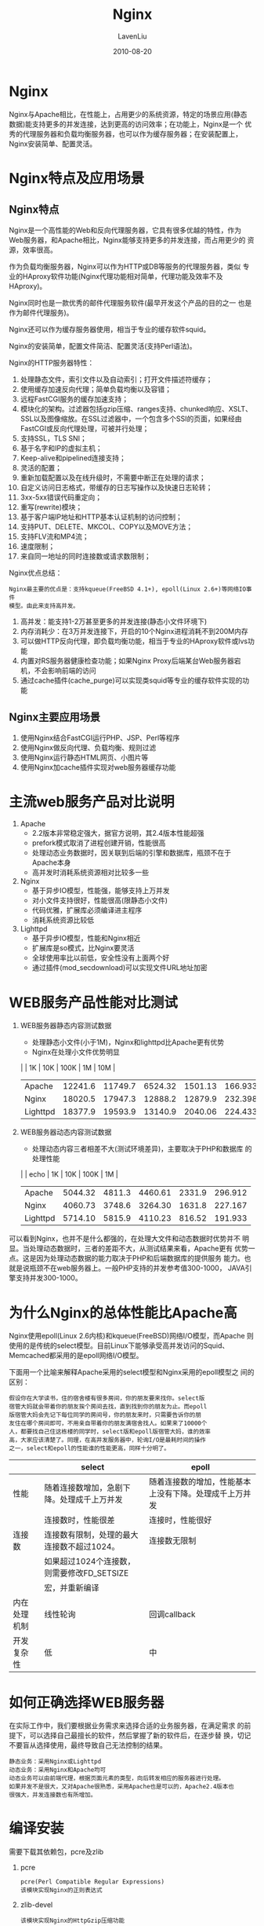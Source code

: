 #+TITLE: Nginx
#+AUTHOR: LavenLiu
#+DATE: 2010-08-20
#+EMAIL: ldczz2008@163.com 

#+STARTUP: OVERVIEW
#+TAGS: OFFICE(o) HOME(h) PROJECT(p) CHANGE(c) REPORT(r) MYSELF(m) 
#+TAGS: PROBLEM(P) INTERRUPTTED(i) RESEARCH(R)
#+SEQ_TODO: TODO(t)  STARTED(s) WAITING(W) | DONE(d) CANCELLED(C) DEFERRED(f)
#+COLUMNS: %40ITEM(Details) %TAGS(Context) %7TODO(To Do) %5Effort(Time){:} %6CLOCKSUM{Total}

#+LaTeX_CLASS: book
#+LaTeX_CLASS_OPTIONS: [a4paper,11pt]
#+LaTeX_HEADER: \usepackage[top=2.1cm,bottom=2.1cm,left=2.1cm,right=2.1cm]{geometry}
#+LaTeX_HEADER: \setmainfont[Mapping=tex-text]{Times New Roman}
#+LaTeX_HEADER: \setsansfont[Mapping=tex-text]{Tahoma}
#+LaTeX_HEADER: \setmonofont{Courier New}
#+LaTeX_HEADER: \setCJKmainfont[BoldFont={Adobe Heiti Std},ItalicFont={Adobe Kaiti Std}]{Adobe Song Std}
#+LaTeX_HEADER: \setCJKsansfont{Adobe Heiti Std}
#+LaTeX_HEADER: \setCJKmonofont{Adobe Fangsong Std}
#+LaTeX_HEADER: \punctstyle{hangmobanjiao}
#+LaTeX_HEADER: \usepackage{color,graphicx}
#+LaTeX_HEADER: \usepackage[table]{xcolor}
#+LaTeX_HEADER: \usepackage{colortbl}
#+LaTeX_HEADER: \usepackage{listings}
#+LaTeX_HEADER: \usepackage[bf,small,indentafter,pagestyles]{titlesec}

#+HTML_HEAD: <link rel="stylesheet" type="text/css" href="css/style2.css" />

#+OPTIONS: ^:nil
#+OPTIONS: tex:t

* Nginx
  Nginx与Apache相比，在性能上，占用更少的系统资源，特定的场景应用(静态
  数据)能支持更多的并发连接，达到更高的访问效率；在功能上，Nginx是一个
  优秀的代理服务器和负载均衡服务器，也可以作为缓存服务器；在安装配置上，
  Nginx安装简单、配置灵活。
* Nginx特点及应用场景
** Nginx特点
   Nginx是一个高性能的Web和反向代理服务器，它具有很多优越的特性，作为
   Web服务器，和Apache相比，Nginx能够支持更多的并发连接，而占用更少的
   资源，效率很高。

   作为负载均衡服务器，Nginx可以作为HTTP或DB等服务的代理服务器，类似
   专业的HAproxy软件功能(Nginx代理功能相对简单，代理功能及效率不及
   HAproxy)。

   Nginx同时也是一款优秀的邮件代理服务软件(最早开发这个产品的目的之一
   也是作为邮件代理服务)。

   Nginx还可以作为缓存服务器使用，相当于专业的缓存软件squid。

   Nginx的安装简单，配置文件简洁、配置灵活(支持Perl语法)。

   Nginx的HTTP服务器特性：
   1. 处理静态文件，索引文件以及自动索引；打开文件描述符缓存；
   2. 使用缓存加速反向代理；简单负载均衡以及容错；
   3. 远程FastCGI服务的缓存加速支持；
   4. 模块化的架构。过滤器包括gzip压缩、ranges支持、chunked响应、XSLT、
      SSL以及图像缩放。在SSL过滤器中，一个包含多个SSI的页面，如果经由
      FastCGI或反向代理处理，可被并行处理；
   5. 支持SSL，TLS SNI；
   6. 基于名字和IP的虚拟主机；
   7. Keep-alive和pipelined连接支持；
   8. 灵活的配置；
   9. 重新加载配置以及在线升级时，不需要中断正在处理的请求；
   10. 自定义访问日志格式，带缓存的日志写操作以及快速日志轮转；
   11. 3xx-5xx错误代码重定向；
   12. 重写(rewrite)模块；
   13. 基于客户端IP地址和HTTP基本认证机制的访问控制；
   14. 支持PUT、DELETE、MKCOL、COPY以及MOVE方法；
   15. 支持FLV流和MP4流；
   16. 速度限制；
   17. 来自同一地址的同时连接数或请求数限制；

   Nginx优点总结：
   #+BEGIN_EXAMPLE
   Nginx最主要的优点是：支持kqueue(FreeBSD 4.1+), epoll(Linux 2.6+)等网络IO事件
   模型。由此来支持高并发。
   #+END_EXAMPLE
   1. 高并发：能支持1-2万甚至更多的并发连接(静态小文件环境下)
   2. 内存消耗少：在3万并发连接下，开启的10个Nginx进程消耗不到200M内存
   3. 可以做HTTP反向代理，即负载均衡功能，相当于专业的HAproxy软件或lvs功能
   4. 内置对RS服务器健康检查功能；如果Nginx Proxy后端某台Web服务器宕
      机，不会影响前端的访问
   5. 通过cache插件(cache_purge)可以实现类squid等专业的缓存软件实现的功能
** Nginx主要应用场景
   1. 使用Nginx结合FastCGI运行PHP、JSP、Perl等程序
   2. 使用Nginx做反向代理、负载均衡、规则过滤
   3. 使用Nginx运行静态HTML网页、小图片等
   4. 使用Nginx加cache插件实现对web服务器缓存功能
* 主流web服务产品对比说明
  1. Apache
	 + 2.2版本非常稳定强大，据官方说明，其2.4版本性能超强
	 + prefork模式取消了进程创建开销，性能很高
	 + 处理动态业务数据时，因关联到后端的引擎和数据库，瓶颈不在于
       Apache本身
	 + 高并发时消耗系统资源相对比较多一些
  2. Nginx
	 + 基于异步IO模型，性能强，能够支持上万并发
	 + 对小文件支持很好，性能很高(限静态小文件)
	 + 代码优雅，扩展库必须编译进主程序
	 + 消耗系统资源比较低
  3. Lighttpd
	 + 基于异步IO模型，性能和Nginx相近
	 + 扩展库是so模式，比Nginx要灵活
	 + 全球使用率比以前低，安全性没有上面两个好
	 + 通过插件(mod_secdownload)可以实现文件URL地址加密
* WEB服务产品性能对比测试
  1. WEB服务器静态内容测试数据
     + 处理静态小文件(小于1M)，Nginx和lighttpd比Apache更有优势
	 + Nginx在处理小文件优势明显

     |          |      1K |     10K |    100K |      1M |     10M |
     |----------+---------+---------+---------+---------+---------|
     | Apache   | 12241.6 | 11749.7 | 6524.32 | 1501.13 | 166.933 |
     | Nginx    | 18020.5 | 17947.3 | 12888.2 | 12879.9 | 232.398 |
     | Lighttpd | 18377.9 | 19593.9 | 13140.9 | 2040.06 | 224.433 | 
  2. WEB服务器动态内容测试数据
	 + 处理动态内容三者相差不大(测试环境差异)，主要取决于PHP和数据库
       的处理性能

     |          |    echo |     1K |     10K |   100K |      1M |
     |----------+---------+--------+---------+--------+---------|
     | Apache   | 5044.32 | 4811.3 | 4460.61 | 2331.9 | 296.912 |
     | Nginx    | 4060.73 | 3748.6 | 3264.30 | 1631.8 | 227.167 |
     | Lighttpd | 5714.10 | 5815.9 | 4110.23 | 816.52 | 191.933 | 

  可以看到Nginx，也并不是什么都强的，在处理大文件和动态数据时优势并不
  明显。当处理动态数据时，三者的差距不大，从测试结果来看，Apache更有
  优势一点。这是因为处理动态数据的能力取决于PHP和后端数据库的提供服务
  能力。也就是说瓶颈不在web服务器上。一般PHP支持的并发参考值300-1000，
  JAVA引擎支持并发300-1000。
* 为什么Nginx的总体性能比Apache高
  Nginx使用epoll(Linux 2.6内核)和kqueue(FreeBSD)网络I/O模型，而Apache
  则使用的是传统的select模型。目前Linux下能够承受高并发访问的Squid、
  Memcached都采用的是epoll网络I/O模型。

  下面用一个比喻来解释Apache采用的select模型和Nginx采用的epoll模型之
  间的区别：
  #+BEGIN_EXAMPLE
  假设你在大学读书，住的宿舍楼有很多房间，你的朋友要来找你。select版
  宿管大妈就会带着你的朋友挨个房间去找，直到找到你的朋友为止。而epoll
  版宿管大妈会先记下每位同学的房间号，你的朋友来时，只需要告诉你的朋
  友住在哪个房间即可，不用亲自带着你的朋友满宿舍找人。如果来了10000个
  人，都要找自己住这栋楼的同学时，select版和epoll版宿管大妈，谁的效率
  高，大家应该清楚了。同理，在高并发服务器中，轮询I/O是最耗时间的操作
  之一，select和epoll的性能谁的性能更高，同样十分明了。
  #+END_EXAMPLE
   
  |              | select                                     | epoll                                                  |
  |--------------+--------------------------------------------+--------------------------------------------------------|
  | 性能         | 随着连接数增加，急剧下降。处理成千上万并发 | 随着连接数的增加，性能基本上没有下降。处理成千上万并发 |
  |              | 连接数时，性能很差                         | 连接时，性能很好                                       |
  |--------------+--------------------------------------------+--------------------------------------------------------|
  | 连接数       | 连接数有限制，处理的最大连接数不超过1024。 | 连接数无限制                                           |
  |              | 如果超过1024个连接数，则需要修改FD_SETSIZE |                                                        |
  |              | 宏，并重新编译                             |                                                        |
  |--------------+--------------------------------------------+--------------------------------------------------------|
  | 内在处理机制 | 线性轮询                                   | 回调callback                                           |
  |--------------+--------------------------------------------+--------------------------------------------------------|
  | 开发复杂性   | 低                                         | 中                                                     |
* 如何正确选择WEB服务器
  在实际工作中，我们要根据业务需求来选择合适的业务服务器，在满足需求
  的前提下，可以选择自己最擅长的软件，然后掌握了新的软件后，在逐步替
  换，切记不要盲从选择使用，最终导致自己无法控制的结果。
  #+BEGIN_EXAMPLE
  静态业务：采用Nginx或Lighttpd
  动态业务：采用Nginx和Apache均可
  动态业务可以由前端代理，根据页面元素的类型，向后转发相应的服务器进行处理。
  如果并发不是很大，又对Apache很熟悉，采用Apache也是可以的，Apache2.4版本也
  很强大，并发连接数也有所增加。
  #+END_EXAMPLE
* 编译安装
   需要下载其依赖包，pcre及zlib
   1. pcre
	  #+BEGIN_EXAMPLE
	  pcre(Perl Compatible Regular Expressions)
	  该模块实现Nginx的正则表达式
	  #+END_EXAMPLE
   2. zlib-devel
	  #+BEGIN_EXAMPLE
	  该模块实现Nginx的HttpGzip压缩功能
	  #+END_EXAMPLE
   3. openssl-devel
	  #+BEGIN_EXAMPLE
	  如果有需要则安装
	  #+END_EXAMPLE

   编译安装：
   #+BEGIN_SRC bash
# cd /usr/local/src
# wget http://nginx.org/download/nginx-1.9.11.tar.gz
# wget ftp://ftp.csx.cam.ac.uk/pub/software/programming/pcre/pcre-8.37.tar.bz2
# cd /usr/local/src/nginx-1.8.0
# useradd -s /sbin/nologin -M nginx
# ./configure --prefix=/usr/local/nginx-1.9.11 \
--user=nginx --group=nginx \
--with-http_stub_status_module \
--with-file-aio \
--with-http_dav_module \
--with-http_ssl_module \
--with-pcre=/usr/local/src/pcre-8.37
# make
# make install   
   #+END_SRC

   #+BEGIN_EXAMPLE
   ln -s /usr/local/nginx-1.9.11 /usr/local/nginx
   方便以后升级。
   # 当Nginx软件升级带新版本后，删除原来软链接在重新建立新的到/usr/local/nginx就好
   # 程序中如果有引用Nginx路径的地方，不需要做任何更改，因为升级后访问路径还是
   # /usr/local/nginx
   #+END_EXAMPLE
* 基本使用
** Nginx命令行参数
   Nginx支持下面的一些命令行参数：
   |----------+----------+----------------------------------------------------------------------------|
   | 选项     | 参数     | 说明                                                                       |
   |----------+----------+----------------------------------------------------------------------------|
   | -? or -h | -        | 显示帮助信息                                                               |
   |----------+----------+----------------------------------------------------------------------------|
   | -c       | 配置文件 | 使用指定的配置文件而非默认的配置文件                                       |
   |----------+----------+----------------------------------------------------------------------------|
   | -g       | 指令     | 使用命令行进行全局配置，                                                   |
   |          |          | 如nginx -g "pid /var/run/nginx.pid; worker_processes `sysctl -n hw.ncpu`;" |
   |----------+----------+----------------------------------------------------------------------------|
   | -p       | prefix   | set nginx path prefix, a directory that will keep server files             |
   |----------+----------+----------------------------------------------------------------------------|
   | -q       |          | 进行配置语法检查时，不输出非错误信息                                       |
   |----------+----------+----------------------------------------------------------------------------|
   | -s       | signal   | 向Nginx主进程发送指定signal                                                |
   |          | stop     | 快速关闭                                                                   |
   |          | quit     | 优雅地关闭                                                                 |
   |          | reload   | 重新读取配置文件，使用新的配置启动新的工作进程，优雅地关闭旧的工作进程     |
   |          | reopen   | 重新打开日志文件                                                           |
   |----------+----------+----------------------------------------------------------------------------|
   | -t       |          | 配置语法检查                                                               |
   |----------+----------+----------------------------------------------------------------------------|
   | -T       |          | 与-t相同，但会把配置信息打印到标准输出                                     |
   |----------+----------+----------------------------------------------------------------------------|
   | -v       |          | 打印Nginx版本信息                                                          |
   |----------+----------+----------------------------------------------------------------------------|
   | -V       |          | 打印Nginx版本信息，编译信息和配置参数                                      |
   |----------+----------+----------------------------------------------------------------------------|

** 启停
   启动：
   #+BEGIN_SRC bash
   # /usr/local/nginx/sbin/nginx
   #+END_SRC

   停止：
   #+BEGIN_SRC bash
   # kill -9 <nginx_pid>
   #+END_SRC

   重启：
   #+BEGIN_SRC bash
	
   #+END_SRC
** 显示编译信息
   #+BEGIN_SRC bash
   # /usr/local/nginx/sbin/nginx -V
   nginx version: nginx/1.8.0
   built by gcc 4.4.7 20120313 (Red Hat 4.4.7-16) (GCC) 
   configure arguments: --prefix=/usr/local/nginx --with-http_stub_status_module --with-http_gzip_static_module
   #+END_SRC
* Nginx配置说明
** nginx.conf主配置文件说明
    #+BEGIN_EXAMPLE
worker_processes  1; # worker进程的数量

events { # 事件标签
    worker_connections  1024; # 每个worker进程支持的最大连接数
}

http {
    include            mime.types; # Nginx支持的媒体类型库文件
    default_type       application/octet-stream; # 默认的媒体类型
    sendfile           on; # 开启高效传输模式
    keepalive_timeout  65; # 连接超时
    
    server {               # 第一个server标签，表示一个独立的虚拟主机站点
        listen       80;   # 提供服务外的端口，默认80
        server_name  www.lavenliu.com; # 提供服务的域名，主机名
        
        location / { # 第一个location标签开始
            root   html/www; # 站点的根目录，相当于Nginx安装目录
            index  index.html index.htm; # 默认的首页文件，多个用空格分开
        }
        error_page   500 502 503 504  /50x.html; # 出现50x错误代码时，使用50x.html响应
        location = /50x.html {
            root   html; # 指定对应的站点目录为html
        }
    }
    
    server {
        listen       80;
        server_name  bbs.lavenliu.com;
        
        location / {
            root   html/bbs;
            index  index.html index.htm;
        }
        error_page   500 502 503 504  /50x.html; # 出现50x错误代码时，使用50x.html响应
        location = /50x.html {
            root   html; # 指定对应的站点目录为html
        }
    }

    server {
        listen       80;
        server_name  blog.lavenliu.com;
        
        location / {
            root   html/blog;
            index  index.html index.htm;
        }
        error_page   500 502 503 504  /50x.html; # 出现50x错误代码时，使用50x.html响应
        location = /50x.html {
            root   html; # 指定对应的站点目录为html
        }
    }
}
    #+END_EXAMPLE
* Nginx虚拟主机配置
  一个server标签就是一个虚拟主机。
  1. 基于域名的虚拟主机。通过域名来区分虚拟主机 -> 应用：外部网站
  2. 基于端口的虚拟主机。通过端口来区分虚拟主机 -> 应用：公司内部网站，网站的后台
  3. 基于IP的虚拟主机。几乎不用。不支持ifconfig别名配置
** 基于域名的虚拟主机访问原理
   #+BEGIN_EXAMPLE
worker_processes  1; # worker进程的数量

events { # 事件标签
    worker_connections  1024; # 每个worker进程支持的最大连接数
}

http {
    include            mime.types; # Nginx支持的媒体类型库文件
    default_type       application/octet-stream; # 默认的媒体类型
    sendfile           on; # 开启高效传输模式
    keepalive_timeout  65; # 连接超时
    
    server {               # 第一个server标签，表示一个独立的虚拟主机站点
        listen       80;   # 提供服务外的端口，默认80
        server_name  www.lavenliu.com; # 提供服务的域名，主机名
        
        location / { # 第一个location标签开始
            root   html/www; # 站点的根目录，相当于Nginx安装目录
            index  index.html index.htm; # 默认的首页文件，多个用空格分开
        }
        error_page   500 502 503 504  /50x.html; # 出现50x错误代码时，使用50x.html响应
        location = /50x.html {
            root   html; # 指定对应的站点目录为html
        }
    }
    
    server {
        listen       80;
        server_name  bbs.lavenliu.com;
        
        location / {
            root   html/bbs;
            index  index.html index.htm;
        }
        error_page   500 502 503 504  /50x.html; # 出现50x错误代码时，使用50x.html响应
        location = /50x.html {
            root   html; # 指定对应的站点目录为html
        }
    }

    server {
        listen       80;
        server_name  blog.lavenliu.com;
        
        location / {
            root   html/blog;
            index  index.html index.htm;
        }
        error_page   500 502 503 504  /50x.html; # 出现50x错误代码时，使用50x.html响应
        location = /50x.html {
            root   html; # 指定对应的站点目录为html
        }
    }
}   
   #+END_EXAMPLE

   当配置多个虚拟主机时，如果通过IP地址来访问的话，那么将访问到配置文
   件里的第一个定义的虚拟主机。最主要的原因是http的请求头里没有包含
   "Host: xxx.yyyy.com"字段，所以，网站返回了第一个配置的虚拟主机。
** 基于端口的虚拟主机
   #+BEGIN_EXAMPLE
worker_processes  1; # worker进程的数量

events { # 事件标签
    worker_connections  1024; # 每个worker进程支持的最大连接数
}

http {
    include            mime.types; # Nginx支持的媒体类型库文件
    default_type       application/octet-stream; # 默认的媒体类型
    sendfile           on; # 开启高效传输模式
    keepalive_timeout  65; # 连接超时
    
    server {               # 第一个server标签，表示一个独立的虚拟主机站点
        listen       81;   # 提供服务外的端口，默认80
        server_name  www.lavenliu.com; # 提供服务的域名，主机名
        
        location / { # 第一个location标签开始
            root   html/www; # 站点的根目录，相当于Nginx安装目录
            index  index.html index.htm; # 默认的首页文件，多个用空格分开
        }
        error_page   500 502 503 504  /50x.html; # 出现50x错误代码时，使用50x.html响应
        location = /50x.html {
            root   html; # 指定对应的站点目录为html
        }
    }
    
    server {
        listen       82;
        server_name  www.lavenliu.com;
        
        location / {
            root   html/bbs;
            index  index.html index.htm;
        }
        error_page   500 502 503 504  /50x.html; # 出现50x错误代码时，使用50x.html响应
        location = /50x.html {
            root   html; # 指定对应的站点目录为html
        }
    }

    server {
        listen       83;
        server_name  www.lavenliu.com;
        
        location / {
            root   html/blog;
            index  index.html index.htm;
        }
        error_page   500 502 503 504  /50x.html; # 出现50x错误代码时，使用50x.html响应
        location = /50x.html {
            root   html; # 指定对应的站点目录为html
        }
    }
}
   #+END_EXAMPLE
** 基于IP的虚拟主机
   使用ip命令在eth1上再增加一个辅助IP，
   #+BEGIN_SRC sh
ip addr add 192.168.20.119/24 dev eth1
ping 192.168.20.119
   #+END_SRC

   配置文件，
   #+BEGIN_EXAMPLE
worker_processes  1; # worker进程的数量

events { # 事件标签
    worker_connections  1024; # 每个worker进程支持的最大连接数
}

http {
    include            mime.types; # Nginx支持的媒体类型库文件
    default_type       application/octet-stream; # 默认的媒体类型
    sendfile           on; # 开启高效传输模式
    keepalive_timeout  65; # 连接超时
    
    server {               # 第一个server标签，表示一个独立的虚拟主机站点
        listen       192.168.20.118:80;   # 提供服务外的端口，默认80
        server_name  www.lavenliu.com; # 提供服务的域名，主机名
        
        location / { # 第一个location标签开始
            root   html/www; # 站点的根目录，相当于Nginx安装目录
            index  index.html index.htm; # 默认的首页文件，多个用空格分开
        }
        error_page   500 502 503 504  /50x.html; # 出现50x错误代码时，使用50x.html响应
        location = /50x.html {
            root   html; # 指定对应的站点目录为html
        }
    }
    
    server {
        listen       192.168.20.119:80;
        server_name  www.lavenliu.com;
        
        location / {
            root   html/bbs;
            index  index.html index.htm;
        }
        error_page   500 502 503 504  /50x.html; # 出现50x错误代码时，使用50x.html响应
        location = /50x.html {
            root   html; # 指定对应的站点目录为html
        }
    }
}
   #+END_EXAMPLE

   测试，
   #+BEGIN_SRC sh
[root@lnmp conf]# curl 192.168.20.119
bbs.lavenliu.com
[root@lnmp conf]# curl 192.168.20.118
www.lavenliu.com
   #+END_SRC
* 利用include功能优化Nginx配置文件
   为了保持nginx.conf配置文件的清晰，可以使用include指令把额外的配置放
   到单独的配置文件里，然后使用include把该文件包含进来即可。相当于
   apache下的"include vhosts/*.conf"

   #+BEGIN_SRC sh
cd /application/nginx/conf
cat > nginx.conf <<EOF
worker_processes  1; # worker进程的数量

events { # 事件标签
    worker_connections  1024; # 每个worker进程支持的最大连接数
}

http {
    include            mime.types; # Nginx支持的媒体类型库文件
    default_type       application/octet-stream; # 默认的媒体类型
    sendfile           on; # 开启高效传输模式
    keepalive_timeout  65; # 连接超时

    include extra/www.conf; # 或者可以写成 include extra/*.conf;
    include extra/bbs.conf;
    include extra/blog.conf;
}
EOF
mkdir extra
cd extra
cat > www.conf <<EOF
server {               # 第一个server标签，表示一个独立的虚拟主机站点
    listen       192.168.20.118:80;   # 提供服务外的端口，默认80
    server_name  www.lavenliu.com; # 提供服务的域名，主机名
    
    location / { # 第一个location标签开始
        root   html/www; # 站点的根目录，相当于Nginx安装目录
        index  index.html index.htm; # 默认的首页文件，多个用空格分开
    }
    error_page   500 502 503 504  /50x.html; # 出现50x错误代码时，使用50x.html响应
    location = /50x.html {
        root   html; # 指定对应的站点目录为html
    }
}
EOF

cat > bbs.conf <<EOF
server {               # 第一个server标签，表示一个独立的虚拟主机站点
    listen       80;   # 提供服务外的端口，默认80
    server_name  bbs.lavenliu.com; # 提供服务的域名，主机名
    
    location / { # 第一个location标签开始
        root   html/bbs; # 站点的根目录，相当于Nginx安装目录
        index  index.html index.htm; # 默认的首页文件，多个用空格分开
    }
    error_page   500 502 503 504  /50x.html; # 出现50x错误代码时，使用50x.html响应
    location = /50x.html {
        root   html; # 指定对应的站点目录为html
    }
}

EOF

cat > blog.conf <<EOF
server {               # 第一个server标签，表示一个独立的虚拟主机站点
    listen       80;   # 提供服务外的端口，默认80
    server_name  blog.lavenliu.com; # 提供服务的域名，主机名
    
    location / { # 第一个location标签开始
        root   html/blog; # 站点的根目录，相当于Nginx安装目录
        index  index.html index.htm; # 默认的首页文件，多个用空格分开
    }
    error_page   500 502 503 504  /50x.html; # 出现50x错误代码时，使用50x.html响应
    location = /50x.html {
        root   html; # 指定对应的站点目录为html
    }
}
EOF
   #+END_SRC
* Nginx别名作用及配置实战-企业应用案例
  所谓虚拟主机别名，就是为虚拟主机设置除了主域名以外的一个或多个名称。

  在server标签内的server_name指令后面可以写多个，每个用空格分开。每个
  域名都要有DNS解析才行。第一个就是主域名，后面的就是这个主域名的别名。
* Nginx状态信息配置实战及信息详解
   在编译Nginx时，我们编译了"stub_status_module"模块，这个模块可以让我
   们查看Nginx的当前运行状态。

   #+BEGIN_SRC sh
cat > /application/nginx/conf/extra/status.conf <<EOF
server {
    listen 80;
    server_name status.lavenliu.com;
    location / {
        stub_status on;
        access_log  off;
    }
}
EOF
   #+END_SRC

   #+BEGIN_EXAMPLE
   Active connections: 2000 # 表示正在处理的活动连接数2872个
   server accepts handled requests
   xxxxxx yyyyyy zzzzzz
   Reading:80 Writing:35 Waiting:2757
   server：表示Nginx启动到现在共处理了xxxxxx连接
   accepts：表示Nginx启动到现在共成功创建yyyyyy此握手
            请求丢失数=(握手数-连接数)，可以看出，本次状态显示没有丢失请求
   handled requests：表示总共处理了zzzzzz此请求
   Reading：Nginx读取到客户端的Header信息数
   Writing：Nginx返回给客户端的Header信息数
   Waiting：Nginx已经处理完正在等待下一次请求指令的驻留连接，开启keep-alive的情况下，
            这个值等于active-(reading+writing)
   #+END_EXAMPLE
* Nginx错误日志作用及配置
  Nginx的错误信息是调试Nginx服务的重要手段，属于核心功能模块
  （ngx_core_module）的指令，该指令名字为"error_log"，可以放在main标
  签中做全局配置，也可以放置在不同的主机中单独记录虚拟主机的错误信息。

  error_log的语法格式及参数语法说明如下：
  #+BEGIN_EXAMPLE
  error_log file     level;
  关键字    日志文件 错误日志级别
  #+END_EXAMPLE

  常见的有[debug|info|notice|warn|error|crit|alert|emerg]，级别越高记
  录的信息越少，场景一般是warn|error|crit这个三个级别之一，注意不要配
  置info等较低级别，会带来大量磁盘I/O消耗。

  可以放置的标签为：
  #+BEGIN_EXAMPLE
  main http server location
  #+END_EXAMPLE
** 错误日志配置
	在配置文件中添加如下内容，
	#+BEGIN_SRC sh
error_log logs/error.log error;
	#+END_SRC

	检查配置语法，并reload服务
	#+BEGIN_SRC sh
/application/nginx/sbin/nginx -t
/application/nginx/sbin/nginx -s reload
	#+END_SRC
* 访问日志作用及格式详解并配置
  Nginx软件会把每个用户访问网站的日志信息记录到指定的日志文件里，供网
  站提供分析用户浏览行为等，此功能由ngx_http_log_module模块负责。
** 访问日志参数
   Nginx的访问日志参数主要由下表的两个参数控制，
   | 参数       | 说明                                                           |
   |------------+----------------------------------------------------------------|
   | log_format | 用来定义记录日志的格式（可以定义多种日志格式，去不同名字即可） |
   | access_log | 用来指定日志文件的路径及使用的何种日志格式记录日志             |
** 配置访问日志及采集日志对日志格式详解
   #+BEGIN_EXAMPLE
   log_format  main  '$remote_addr - $remote_user [$time_local] "$request" '
                     '$status $body_bytes_sent "$http_referer" '
			         '"$http_user_agent" "$http_x_forwarded_for"';
   #+END_EXAMPLE

   main是为日志格式指定的标签，记录日志时通过这个main标签选择指定的格
   式。其后所接的所有内容都是可以记录的日志信息，具体见下表，所有的日
   志段用空格分隔，一行可以记录多个。
   | Nginx日志变量         | 说明                                                                                |
   |-----------------------+-------------------------------------------------------------------------------------|
   | $remote_addr          | 记录访问网站的客户端地址                                                            |
   | $http_x_forwarded_for | 当前端有代理服务器时，设置web节点记录客户端地址的配置，此参数生效的前提是代理服务器 |
   |                       | 上也要进行相关的x_forwarded_for设置                                                 |
   | $remote_user          | 远程客户端用户名称                                                                  |
   | $time_local           | 记录访问时间与时区                                                                  |
   | $request              | 用户的http请求起始行信息                                                            |
   | $status               | http状态码，记录请求返回的状态，例如：200、404、301等                               |
   | $body_bytes_sent      | 服务器发送给客户端的响应body字节数                                                  |
   | $http_referer         | 记录此请求是从哪个廉洁访问过来的，可以根据referer进行防盗链设置                     |
   | $http_user_agent      | 记录客户端访问信息，例如，浏览器、手机客户端等                                      | 

   没有特殊要求，默认的配置即可，更多的设置可以参考记录日志信息的变量，
   #+BEGIN_EXAMPLE
   http://nginx.org/en/docs/http/ngx_http_log_module.html
   #+END_EXAMPLE
** 配置实战
	配置语法，
	#+BEGIN_EXAMPLE
	access_log logs/access.log main;
	#+END_EXAMPLE

	访问日志最好是基于虚拟主机。这里以www虚拟主机为例进行配置，
	#+BEGIN_SRC sh
[root@lnmp conf]# cat extra/www.conf 
server {               # 第一个server标签，表示一个独立的虚拟主机站点
    listen       80;   # 提供服务外的端口，默认80
    server_name  www.lavenliu.com; # 提供服务的域名，主机名
    
    location / { # 第一个location标签开始
        root   html/www; # 站点的根目录，相当于Nginx安装目录
        index  index.html index.htm; # 默认的首页文件，多个用空格分开
    }
    access_log logs/access_www.log main;
}
	#+END_SRC
* 访问日志优化及企业工作日志轮询案例
   默认情况下，Nginx会把所有的访问日志生成到一个指定的访问日志文件
   access.log里，时间长了会导致日志文件很大，不利于分析日志和处理，因
   此，有必要对Nginx日志按天或按小时进行切割成不同的文件保留，这里使用
   按天切割的方法。

   具体切割脚本如下：
   #+BEGIN_SRC sh
cat > /server/scripts/cut_nginx_log.sh <<EOF
#!/bin/bash
DATE_FORMAT=`date +%Y%m%d`
BASE_DIR="/application/nginx"
NGX_LOG_DIR="$BASE_DIR/logs"
LOG_NAME="access_www"
[ -d $NGX_LOG_DIR ] && cd $NGX_LOG_DIR || exit 1
[ -f ${LOG_NAME}.log ] || exit 1
/bin/mv ${LOG_NAME}.log ${DATE_FORMAT}_${LOG_NAME}.log
$BASE_DIR/sbin/nginx -s reload # 重新生成日志
EOF
   #+END_SRC

   设置定时任务实现每天00点整定时执行/server/scripts/cut_nginx_log.sh
   切割日志：
   #+BEGIN_SRC sh
cat >> /var/spool/cron/root <<EOF
### cut nginx access log by lavenliu
00 00 * * * /bin/sh /server/scripts/cut_nginx_log.sh &> /dev/null 
EOF
[root@lnmp conf]# crontab -l
### cut nginx access log by lavenliu
00 00 * * * /bin/sh /server/scripts/cut_nginx_log.sh &> /dev/null
   #+END_SRC
* Nginx rewrite语法介绍及301跳转企业实战案例配置
   #+BEGIN_SRC sh
[root@lnmp conf]# cat extra/www.conf 
server {
    listen       80;
    server_name  lavenliu.com;
    rewrite ^/(.*) http://www.lavenliu.com/$1 permanent;
}

server {               # 第一个server标签，表示一个独立的虚拟主机站点
    listen       80;   # 提供服务外的端口，默认80
    server_name  www.lavenliu.com; # 提供服务的域名，主机名
    
    location / { # 第一个location标签开始
        root   html/www; # 站点的根目录，相当于Nginx安装目录
        index  index.html index.htm; # 默认的首页文件，多个用空格分开
    }
    access_log logs/access_www.log main;
}
   #+END_SRC
   
   重新加载配置，
   #+BEGIN_SRC sh
[root@lnmp conf]# ../sbin/nginx -t
nginx: the configuration file /application/nginx-1.6.3/conf/nginx.conf syntax is ok
nginx: configuration file /application/nginx-1.6.3/conf/nginx.conf test is successful
[root@lnmp conf]# ../sbin/nginx -s reload
[root@lnmp conf]# curl -I lavenliu.com
HTTP/1.1 301 Moved Permanently
Server: nginx/1.6.3
Date: Thu, 10 Mar 2016 02:32:56 GMT
Content-Type: text/html
Content-Length: 184
Connection: keep-alive
Location: http://www.lavenliu.com/
   #+END_SRC

   访问流程：
   1. lavenliu.com/index.html
   2. tcp 192.168.20.118 80
   3. get /index.html http 1.1
   4. nginx找nginx.conf -> include -> www.conf
   5. 客户端的请求头里包含"lavenliu.com"，根据配置重定向到www.lavenliu.com
* Nginx rewrite语法细节及正则介绍
  指令语法：rewrite regex replacement [flag];
  默认值：none
  应用位置：server, location, if

  rewrite是实现URL重写的关键指令，根据regex（正则表达式）部分内容，重
  定向到replacement部分内容，结尾是flag标记。下面是一个简单的URL
  Rewrite跳转的例子，
  #+BEGIN_EXAMPLE
  rewrite ^/(.*) http://www.lavenliu.com/$1 permanent;
  #+END_EXAMPLE
   
  rewrite指令最后一项参数为flag标记，rewrite支持的flag标记见下表，
  | flag标记符号 | 说明                                                 |
  |--------------+------------------------------------------------------|
  | last         | 本条规则匹配完成后，继续向下匹配新的location URI规则 |
  | break        | 本条规则匹配完成即终止。不再匹配后面的任何规则       |
  | redirect     | 返回302临时重定向，浏览器地址栏会显示跳转后的URL地址 |
  | permanent    | 返回301永久重定向，浏览器地址栏会显示跳转后的URL地址 |
* Nginx rewrite企业应用场景详解
   Nginx的rewrite功能在企业里应用非常广泛：
   1. 可以调整用户浏览的URL，看起来更规范，合乎开发及产品人员的需求。
   2. 为了让搜索引擎收录网站内容及用户体验更好，企业会将动态URL地址伪
      装成静态地址提供服务。
   3. 网站换新域名后，让旧域名的访问跳转到新的域名上，例如：让京东的360buy.com
   4. 根据特殊变量、目录、客户端的信息进行URL跳转等。

   如访问www.360buy.com时，
   #+BEGIN_SRC sh
[root@lnmp conf]# curl -I 360buy.com
HTTP/1.1 302 Moved Temporarily
Server: JDWS/1.0.0
Date: Thu, 10 Mar 2016 02:47:36 GMT
Content-Type: text/html
Content-Length: 159
Location: http://m.jd.com/
Connection: Keep-alive

[root@lnmp conf]# curl -I www.360buy.com
HTTP/1.1 301 Moved Permanently
Server: JDWS
Date: Thu, 10 Mar 2016 02:03:59 GMT
Content-Type: text/html
Content-Length: 272
Location: http://www.jd.com/
Via: BJ-H-NX-112(), http/1.1 SQ-UNI-1-JCS-167 ( [cRs f ])
Age: 2634
Connection: keep-alive
   #+END_SRC
* 利用Nginx rewrite规则实现不同域名URL跳转的案例
   实现访问http://blog.lavenliu.com跳转到
   http://www.lavenliu.com/blog/lavenliu.html。外部跳转时使用这种方法，
   浏览器地址会变为跳转后的地址，另外，要实现设置
   http://www.lavenliu.com/blog/lavenliu.html 有输出结果，不然会出现
   401等权限错误。
   
   配置Nginx rewrite规则，跳转前http://blog.lavenliu.com对应站点的配置如下，
   #+BEGIN_SRC sh
[root@lnmp conf]# cat extra/blog.conf 
server {               # 第一个server标签，表示一个独立的虚拟主机站点
    listen       80;   # 提供服务外的端口，默认80
    server_name  blog.lavenliu.com; # 提供服务的域名，主机名
    
    location / { # 第一个location标签开始
        root   html/blog; # 站点的根目录，相当于Nginx安装目录
        index  index.html index.htm; # 默认的首页文件，多个用空格分开
    }
	
	if ( $http_host ~* "^(.*)\.lavenliu\.com$" ) {
		set $domain $1;
		rewrite ^(.*) http://www.lavenliu.com/$domain/lavenliu.html break;
	}
}
   #+END_SRC

   测试，
   #+BEGIN_SRC sh
[root@lnmp conf]# ../sbin/nginx -t
nginx: the configuration file /application/nginx-1.6.3/conf/nginx.conf syntax is ok
nginx: configuration file /application/nginx-1.6.3/conf/nginx.conf test is successful
[root@lnmp conf]# ../sbin/nginx -s reload
[root@lnmp conf]# curl -I blog.lavenliu.com
HTTP/1.1 302 Moved Temporarily
Server: nginx/1.6.3
Date: Thu, 10 Mar 2016 03:16:57 GMT
Content-Type: text/html
Content-Length: 160
Connection: keep-alive
Location: http://www.lavenliu.com/blog/lavenliu.html
   #+END_SRC
* Nginx进程及运行时控制
** Master & Worker进程
   NGINX has one master process and one or more worker processes. If
   caching is enabled, the cache loader and cache manager processes
   also run at startup.

   The main purpose of the master process is to read and evaluate
   configuration files, as well as maintain the worker processes.

   The worker processes do the actual processing of requests. NGINX
   relies on OS-dependent mechanisms to efficiently distribute
   requests among worker processes. The number of worker processes is
   defined in the nginx.conf configuration file and can be fixed for a
   given configuration or automatically adjusted to the number of
   available CPU cores.

   小白的翻译：
   #+BEGIN_EXAMPLE
   Nginx有一个主进程和一个或多个工作进程。如果开
   启缓存功能，缓存的loader与manager进程也会随着Nginx主进程一起启动。

   主进程的主要作用是读取并评估配置文件，同时也管理工作进程。

   实际的处理请求工作由Nginx的工作进程来完成。Nginx主要依赖操作系统的
   一些机制在工作进程中高效的分发请求。Nginx的工作进程数量可以在
   nginx.conf主配置文件中进行指定或根据CPU可用的核心数进行自动的调整。
   #+END_EXAMPLE

** 控制Nginx
   当修改完毕Nginx的配置文件后，我们可以停止或重启Nginx进程，或者向
   Nginx的主进程发送具体的信号。信号可以通过运行nginx命令并跟上"-s"选
   项来发送到Nginx主进程。
   #+BEGIN_EXAMPLE
   # /path/to/nginx -s <signal>
   #+END_EXAMPLE

   信号可以是下面的任何一个：
   + quit   - 优雅地关闭(工作进程处理完当前的请求后退出)
   + reload - 重新加载配置文件
   + reopen - 重新打开日志文件
   + stop   - 立即关闭(快速关闭)
* 配置文件中的度量单位
  Sizes can be specified in bytes, kilobytes (suffixes k and K) or
  megabytes (suffixes m and M), for example, "1024", "8k", "1m".

  Time intervals can be specified in milliseconds, seconds, minutes,
  hours, days and so on, using the following suffixes:
  | 单位 | 说明            |
  |------+-----------------|
  | ms   | milliseconds    |
  | s    | seconds         |
  | m    | minutes         |
  | h    | hours           |
  | d    | days            |
  | w    | weeks           |
  | M    | months, 30 days |
  | y    | years, 365 days | 

  Multiple units can be combined in a single value by specifying them
  in the order from the most to the least significant, and optionally
  separated by whitespace. For example, "1h 30m" specifies the same
  time as "90m" or "5400s". A value without a suffix means
  seconds. It is recommended to always specify a suffix.

  Some of the time intervals can be specified only with a seconds
  resolution.
* Nginx处理连接请求所使用的方法
  nginx supports a variety of connection processing methods. The
  availability of a particular method depends on the platform
  used. On platforms that support several methods nginx will normally
  select the most efficient method automatically. However, if needed,
  a connection processing method can be selected explicitly with the
  use directive.小白的翻译：Nginx支持多种处理客户端连接请求的方法。每
  种处理方法都依赖特定的操作系统。如果在某种操作系统上Nginx支持多种处
  理连接请求的方法，则Nginx会自动选用这些方法中相对高效的处理方法。或
  者，我们也可使用use指令进行手工指定某种特定的方法。

  Nginx支持以下的处理连接请求的方法：
  1. select    - 标准方法
	 #+BEGIN_EXAMPLE
	 standard method. The supporting module is built automatically on
     platforms that lack more efficient methods. The
     --with-select_module and --without-select_module configuration
     parameters can be used to forcibly enable or disable the build
     of this module.
	 #+END_EXAMPLE
  2. poll      - 标准方法
	 #+BEGIN_EXAMPLE
	 The supporting module is built automatically on platforms that
     lack more efficient methods. The --with-poll_module and
     --without-poll_module configuration parameters can be used to
     forcibly enable or disable the build of this module.
	 #+END_EXAMPLE
  3. kqueue    - 高效方法
	 #+BEGIN_EXAMPLE
	 FreeBSD 4.1+, OpenBSD 2.9+, NetBSD 2.0, and Mac OS X.
	 #+END_EXAMPLE
  4. epoll     - 高效方法
	 #+BEGIN_EXAMPLE
	 Linux 2.6+
	 #+END_EXAMPLE
  5. /dev/poll - 高效方法
	 #+BEGIN_EXAMPLE
	 Solaris 7 HP/UX 11.22+ IRIX 6.5.15+ Tru64 UNIX 5.1A+
	 #+END_EXAMPLE
  6. eventport - 高效方法
	 #+BEGIN_EXAMPLE
	 Solaris 10
	 #+END_EXAMPLE
* 使用Nginx作为HTTP的负载均衡器
** 简介
   Load balancing across multiple application instances is a commonly
   used technique for optimizing resource utilization, maximizing
   throughput, reducing latency, and ensuring fault-tolerant
   configurations.

   It is possible to use nginx as a very efficient HTTP load balancer
   to distribute traffic to several application servers and to
   improve performance, scalability and reliability of web
   applications with nginx.
** upstream模块
   Nginx的负载均衡功能依赖于ngx_upstream_module模块。所支持的代理方式有，
   1. proxy_pass
   2. fastcgi_pass
   3. memcached_pass
    
   upstream模块相关说明：
   1. upstream字段放置在nginx.conf的http{}标签内，与server字段平行。
   2. upstream模块默认的算法是wrr（权重轮询weighted round-robin）
	
   upstream内部指令部分说明：
   | 指令                  | 说明                                                                 |
   |-----------------------+----------------------------------------------------------------------|
   | server 192.168.20.128 | 负载均衡后面的RS配置，可以是IP或域名，端口默认为80，可省略不写。     |
   |                       | 高并发场景IP要换成域名，通过DNS做负载均衡。                          |
   |-----------------------+----------------------------------------------------------------------|
   | weight                | 指定权重，默认是1。权重越大则被分配的请求越多。                      |
   |-----------------------+----------------------------------------------------------------------|
   | max_fails=2           | 最大尝试失败的次数，默认为1，0表示禁止失败尝试。企业场景：2-3次。    |
   |                       | 根据业务需求来设置。                                                 |
   |-----------------------+----------------------------------------------------------------------|
   | backup                | 热备配置（RS节点的高可用），当前面活动的RS都失败后会自动启用热备RS。 |
   |-----------------------+----------------------------------------------------------------------|
   | fail_timeout=20s      | 失败超时时间，默认是10秒。根据业务需求来配置，常规业务2-3秒较合理。  |
   |-----------------------+----------------------------------------------------------------------|
   | down                  | 这标志这服务器永不可用，这个参数一直配合ip_hash使用。                | 

   需要注意的地方：
   1. weight=number
	  #+BEGIN_EXAMPLE
	  设置该服务器的权重，默认值是1。这个数值越大，后端服务器就会被转发更多的请求。
	  注意，当负载调度算法为ip_hash时，后端服务器在负载均衡调度中的状态不能是
	  weight和backup。
	  #+END_EXAMPLE
   2. max_fails=number
	  #+BEGIN_EXAMPLE
	  Nginx尝试连接后端服务器的失败次数。这个数值是配合
      proxy_next_upstream，fastcgi_next_upstream和
      memcached_next_upstream这三个参数来使用的。当Nginx接收后端服务
      器返回这三个参数定义的状态码的时候，会将这个请求转发到正常工作的后端服务器
	  #+END_EXAMPLE
   3. fail_timeout=time
	  #+BEGIN_EXAMPLE
	  在max_fails定义的失败次数后，距离下次检查的时间间隔默认为10秒。
      如果max_fails是5，Nginx就检测5次，如果5次都是502错误，那么Nginx
      就会根据fail_timeout的值，等待10秒再去做检查。
	  #+END_EXAMPLE
   4. backup
	  #+BEGIN_EXAMPLE
	  这标志着这个后端服务器为备份服务器，当后端的主服务器全部宕机时，
      才会向该服务器转发请求；

	  当负载均衡算法为ip_hash时，后端服务器在负载均衡调度中的状态不能
      是weight和backup。
	  #+END_EXAMPLE
   5. down
	  #+BEGIN_EXAMPLE
	  这标志着该后端服务器永不可用，这个参数一直配合ip_hash使用。
	  #+END_EXAMPLE
   6. max_fails=5 fail_timeout=10s
	  #+BEGIN_EXAMPLE
	  重新加载Nginx配置，如果后端出现proxy_next_upstream中定义的错误
      （502），Nginx会根据max_fails的值去后端服务器检测，如果
      max_fails是5，它就检测5次，如果5次都是502，那么，Nginx就会根据
      fail_timeout的值，等待10秒再去检查一次，如果持续502错误，在不重
      新加载Nginx配置的情况下，每隔10秒都只检测一次。
	  #+END_EXAMPLE
   7. 特别说明
	  #+BEGIN_EXAMPLE
	  对于Nginx代理cache服务时，可能需要使用hash算法，此时，如果宕机
      时，可通过设置down参数确保客户端用户按照当前的hash算法访问，这
      点很重要。

	  upstream backend_pool {
	      ip_hash;
	      server backend1.lavenliu.com;
	      server backend2.lavenliu.com;
	      server backend3.lavenliu.com down;
	      server backend4.lavenliu.com;
	  }
	  #+END_EXAMPLE

   几个问题：
   #+BEGIN_EXAMPLE
   1. Nginx多长时间间隔检测服务器
   2. 
   #+END_EXAMPLE

   proxy_next_upstream参数说明：
	
** 负载均衡方法
   The following load balancing mechanisms (or methods) are supported
   in nginx:
   + round-robin
	 #+BEGIN_EXAMPLE
	 requests to the application servers are distributed in a
     round-robin fashion。按客户端请求顺序把客户端的请求逐一分配到不同的后端
	 服务器。如果后端服务器宕机（默认情况下只检测80端口，如果后端报502，
	 404，403，503等错误，还是会直接返回给用户），宕机服务器会被自动剔除，
	 使用户访问不受影响，请求会分配给正常的服务器。
	 #+END_EXAMPLE
   + weight
	 #+BEGIN_EXAMPLE
	 在轮询算法的基础上加上权重（默认是rr+weight），权重轮询和访问成
     正比，权重越大，被转发的请求也就越多。可以根据服务器的配置和性能
     指定不同的权重值，这样可以有效地解决了新旧服务器性能不均进行请求
     分配问题。
	 #+END_EXAMPLE
   + least-connected
	 #+BEGIN_EXAMPLE
	 next request is assigned to the server with the least number of
     active connections
	 #+END_EXAMPLE
   + ip-hash
	 #+BEGIN_EXAMPLE
	 a hash-function is used to determine what server should be
     selected for the next request (based on the client’s IP address)

	 每个请求按访问IP的hash结果进行分配，当新的请求到达时，先将其客户
     端IP通过哈希算法计算出一个值，在后续的客户端请求中，如果客户端的
     IP哈希值相同，就会被分配至后端同一台服务器（LVS负载均衡的-p参数，
     keepalived配置里的persistence_timeout 50），该调度算法可以解决动
     态网页session共享问题，但有时会导致请求分配不均，即无法保证1:1的
     负载均衡。在国内所有的公司都是NAT模式上网，多个PC对应一个外部IP。
	 #+END_EXAMPLE
   + fair（第三方）动态算法
	 #+BEGIN_EXAMPLE
	 按照后端服务器的响应时间来分配请求，响应时间短的优先分配。比上面
     两个更加智能的负载均衡算法。此算法可以根据页面大小和加载时间长短
     智能地进行负载均衡，也就是根据后端服务器的响应时间来分配请求，响
     应时间短的优先分配。Nginx本身不支持fair算法，如果需要使用这种调
     度算法，必须下载Nginx的upstream_fail模块。
	 #+END_EXAMPLE
   + url_hash(第三方)
	 #+BEGIN_EXAMPLE
	 按访问url的hash结果来分配请求，让每个url定向到同一个后端服务器，
     后端服务器为缓存服务器时效果显著。在upstream中加入hash语句，
     server语句不能写入weight等其他参数，hash_method是使用的hash算法。

	 url_hash按访问URL的hash结果来分配请求，使每个URL定向到同一个后端
     服务器，可以进一步提高后端缓存服务器的命中率。Nginx本身不支持
     url_hash调度算法，如果要使用这种算法，必须安装Nginx的hash软件包。
	 #+END_EXAMPLE
   + 一致性hash（tengine）
*** 默认的负载均衡配置
	 The simplest configuration for load balancing with nginx may look
	 like the following:
	 #+BEGIN_EXAMPLE
http {
    upstream myapp1 {
        server srv1.example.com;
        server srv2.example.com;
        server srv3.example.com;
    }

    server {
        listen 80;

        location / {
            proxy_pass http://myapp1;
        }
    }
}	 
	 #+END_EXAMPLE

	 In the example above, there are 3 instances of the same
	 application running on srv1-srv3. When the load balancing method
	 is not specifically configured, it defaults to round-robin. All
	 requests are proxied to the server group myapp1, and nginx
	 applies HTTP load balancing to distribute the requests.

	 Reverse proxy implementation in nginx includes load balancing for
	 HTTP, HTTPS, FastCGI, uwsgi, SCGI, and memcached.

	 To configure load balancing for HTTPS instead of HTTP, just use
	 "https" as the protocol.

	 When setting up load balancing for FastCGI, uwsgi, SCGI, or
	 memcached, use fastcgi_pass, uwsgi_pass, scgi_pass, and
	 memcached_pass directives respectively.
*** 最少连接的负载均衡配置
	 Another load balancing discipline is
	 least-connected. Least-connected allows controlling the load on
	 application instances more fairly in a situation when some of the
	 requests take longer to complete.

	 With the least-connected load balancing, nginx will try not to
	 overload a busy application server with excessive requests,
	 distributing the new requests to a less busy server instead.

	 Least-connected load balancing in nginx is activated when the
	 least_conn directive is used as part of the server group
	 configuration:
	 #+BEGIN_EXAMPLE
upstream myapp1 {
    least_conn;
    server srv1.example.com;
    server srv2.example.com;
    server srv3.example.com;
}	 
	 #+END_EXAMPLE
*** 回话保持
	 Please note that with round-robin or least-connected load
	 balancing, each subsequent client’s request can be potentially
	 distributed to a different server. There is no guarantee that the
	 same client will be always directed to the same server.

	 If there is the need to tie a client to a particular application
	 server — in other words, make the client's session "sticky" or
	 "persistent" in terms of always trying to select a particular
	 server — the ip-hash load balancing mechanism can be used.

	 With ip-hash, the client's IP address is used as a hashing key to
	 determine what server in a server group should be selected for
	 the client's requests. This method ensures that the requests from
	 the same client will always be directed to the same server except
	 when this server is unavailable.

	 To configure ip-hash load balancing, just add the ip_hash
	 directive to the server (upstream) group configuration:
	 #+BEGIN_EXAMPLE
upstream myapp1 {
    ip_hash;
    server srv1.example.com;
    server srv2.example.com;
    server srv3.example.com;
}	 
	 #+END_EXAMPLE
*** 基于权值的负载均衡配置
	 It is also possible to influence nginx load balancing algorithms
	 even further by using server weights.

	 In the examples above, the server weights are not configured
	 which means that all specified servers are treated as equally
	 qualified for a particular load balancing method.

	 With the round-robin in particular it also means a more or less
	 equal distribution of requests across the servers — provided
	 there are enough requests, and when the requests are processed in
	 a uniform manner and completed fast enough.

	 When the weight parameter is specified for a server, the weight
	 is accounted as part of the load balancing decision.
	 #+BEGIN_EXAMPLE
upstream myapp1 {
    server srv1.example.com weight=3;
    server srv2.example.com;
    server srv3.example.com;
}	 
	 #+END_EXAMPLE

	 With this configuration, every 5 new requests will be distributed
	 across the application instances as the following: 3 requests
	 will be directed to srv1, one request will go to srv2, and
	 another one — to srv3.

	 It is similarly possible to use weights with the least-connected
	 and ip-hash load balancing in the recent versions of nginx.
** 集群状态健康检查
   Reverse proxy implementation in nginx includes in-band (or
   passive) server health checks. If the response from a particular
   server fails with an error, nginx will mark this server as failed,
   and will try to avoid selecting this server for subsequent inbound
   requests for a while.

   The max_fails directive sets the number of consecutive
   unsuccessful attempts to communicate with the server that should
   happen during fail_timeout. By default, max_fails is set
   to 1. When it is set to 0, health checks are disabled for this
   server. The fail_timeout parameter also defines how long the
   server will be marked as failed. After fail_timeout interval
   following the server failure, nginx will start to gracefully probe
   the server with the live client's requests. If the probes have
   been successful, the server is marked as a live one.
** Nginx负载均衡实战
*** 环境准备
	 1. 机器准备
        | 主机名             |         IP地址 | 备注          |
        |--------------------+----------------+---------------|
        | lb01.lavenliu.com  | 192.168.20.150 | 主负载均衡器  |
        | lb02.lavenliu.com  | 192.168.20.151 | 备负载均衡器  |
        | web01.lavenliu.com | 192.168.20.152 | Real Server 1 |
        | web02.lavenliu.com | 192.168.20.153 | Real Server 2 | 

		修改主机名：
		#+BEGIN_SRC sh
        # vim /etc/sysconfig/network
		# hostname `awk -F= '/HOSTNAME/ { print $2 }' /etc/sysconfig/network`
		#+END_SRC
	 2. 安装软件包
		+ web端
		  #+BEGIN_SRC sh
yum install -y httpd
service httpd start
lsof -i:80
echo "192.168.20.152" > /var/www/html/index.html
curl http://192.168.20.152
		  #+END_SRC
		+ 负载均衡端
		  #+BEGIN_SRC sh
useradd -M -s /sbin/nologin nginx
yum install -y zlib-devel openssl-devel pcre-devel
cd /usr/local/src
wget http://nginx.org/download/nginx-1.9.1.tar.gz 
tar -xf nginx-1.9.1.tar.gz
cd nginx-1.9.1
./configure --user=nginx --group=nginx \
--prefix=/application/nginx-1.9.1 --with-http_stub_status_module \
--with-http_ssl_module --with-http_realip_module
make && make install
ln -s /application/nginx-1.9.1 /application/nginx
/application/nginx/sbin/nginx
lsof -i:80
curl http://192.168.20.150
		  #+END_SRC
*** Nginx负载均衡端配置及故障演练
	 #+BEGIN_EXAMPLE
cd /application/nginx/conf
egrep -v "#|^$" nginx.conf.default > nginx.conf
	 #+END_EXAMPLE

	 #+BEGIN_EXAMPLE
	 # 把下面的内容添加到http字段内，与server字段平行。
upstream web_pool {
	 ip_hash; # 如果启用了ip_hash，则backup功能将不能启用。这时权重也不起作用了。
	 server 192.168.20.152:80 weight=5;
	 server 192.168.20.153:80 weight=5;
	 server 192.168.20.154:80 weight=5 backup; # 上面两台web的热备，如果上面两台都宕机了，则开始接管服务
}

	 # 然后在server字段的location字段内，添加如下内容
	 proxy_pass http://web_pool;

	 # 一些指令的解释
	 # "server"是固定的，后面可以接域名（门户会用）或IP。如果不加端口，默认是80端口。
	 # weight代表权重，值越大则被分配的几率越高；
	 # 域名加端口。转发到后端的指定端口上；
	 # "server"如果接域名，需要内网有DNS服务器，或者在负载均衡器的hosts文件做
	 # 域名解析。"server"后面还可以直接跟IP或IP加端口；
	 #+END_EXAMPLE

	 检查Nginx配置语法，并重新reload
	 #+BEGIN_EXAMPLE
	 # /application/nginx/sbin/nginx -t
	 # /application/nginx/sbin/nginx -s reload
	 #+END_EXAMPLE
**** 多种场景故障演练
***** 权重相同
	   #+BEGIN_SRC sh
# 配置文件片段为
    upstream web_pool {
        server 192.168.20.152:80 weight=5;
        server 192.168.20.153:80 weight=5;
    }

    server {
        listen       80;
        server_name  www.lavenliu.com;
        location / {
            root   html;
            index  index.html index.htm;
            proxy_pass http://web_pool;
        }
        error_page   500 502 503 504  /50x.html;
        location = /50x.html {
            root   html;
        }
    }

# 执行测试
# for i in {1..10} ; do curl http://192.168.20.150 ; done
192.168.20.152
192.168.20.153
192.168.20.152
192.168.20.153
192.168.20.152
192.168.20.153
192.168.20.152
192.168.20.153
192.168.20.152
192.168.20.153
	   #+END_SRC

	   从测试结果中可以发现，两台后端的WEB服务器权重值一样，说明是1:1的权
	   重，那么来自客户端的请求会被依次（均衡地）转发至后端WEB服务器上。
***** 权重不同
	   #+BEGIN_SRC sh
# 配置文件片段为
    upstream web_pool {
        server 192.168.20.152:80 weight=5;
        server 192.168.20.153:80 weight=10;
    }

    server {
        listen       80;
        server_name  www.lavenliu.com;
        location / {
            root   html;
            index  index.html index.htm;
            proxy_pass http://web_pool;
        }
        error_page   500 502 503 504  /50x.html;
        location = /50x.html {
            root   html;
        }
    }

# 执行测试为
# for i in {1..15} ; do curl http://192.168.20.150 ; done
192.168.20.153
192.168.20.152
192.168.20.153
192.168.20.153
192.168.20.152
192.168.20.153
192.168.20.153
192.168.20.152
192.168.20.153
192.168.20.153
192.168.20.152
192.168.20.153
192.168.20.153
192.168.20.152
192.168.20.153
	   #+END_SRC

	   从测试结果中可以发现，两台后端的WEB服务器权重值分别为5和10，其
	   权重比值为1:2，其后端WEB服务器处理客户端的请求也基本符合1:2这样
	   的比值。这样设置不同的权重值，可以均衡新旧服务器的处理能力不同
	   的问题。
***** 启用ip_hash，关闭backup功能
	   #+BEGIN_SRC sh
# 配置文件片段为
    upstream web_pool {
        ip_hash;
        server 192.168.20.152:80 weight=5;
        server 192.168.20.153:80 weight=5;
#        server 192.168.20.154:80 weight=5 backup;
    }

    server {
        listen       80;
        server_name  www.lavenliu.com;
        location / {
            root   html;
            index  index.html index.htm;
            proxy_pass http://web_pool;
        }
        error_page   500 502 503 504  /50x.html;
        location = /50x.html {
            root   html;
        }
    }

# 开始测试
# for i in {1..15} ; do curl http://192.168.20.150 ; done
192.168.20.152
192.168.20.152
192.168.20.152
192.168.20.152
192.168.20.152
192.168.20.152
192.168.20.152
192.168.20.152
192.168.20.152
192.168.20.152
192.168.20.152
192.168.20.152
192.168.20.152
192.168.20.152
192.168.20.152
	   #+END_SRC

	   从测试结果中可以发现，如果开启了ip_hash功能，来自同一客户端的请
	   求会被转发至后端同一台WEB服务器上。不过这时后端的WEB服务器不能
	   使用backup指令，不然，Nginx在检查配置语法时将不能通过。
***** 禁用ip_hash，关闭web1服务与开始web2的backup功能
	   #+BEGIN_SRC sh
# 配置文件片段为
    upstream web_pool {
#        ip_hash;
        server 192.168.20.152:80 weight=5;
        server 192.168.20.153:80 weight=5 backup;
#        server 192.168.20.154:80 weight=5 backup;
    }

    server {
        listen       80;
        server_name  www.lavenliu.com;
        location / {
            root   html;
            index  index.html index.htm;
            proxy_pass http://web_pool;
        }
        error_page   500 502 503 504  /50x.html;
        location = /50x.html {
            root   html;
        }
    }

# 开始测试
web01# service httpd stop
# for i in {1..15} ; do curl http://192.168.20.150 ; done
192.168.20.153
192.168.20.153
192.168.20.153
192.168.20.153
192.168.20.153
192.168.20.153
192.168.20.153
192.168.20.153
192.168.20.153
192.168.20.153
192.168.20.153
192.168.20.153
192.168.20.153
192.168.20.153
192.168.20.153

# 然后，再次启用web01的服务
web01# service httpd start
# for i in {1..15} ; do curl http://192.168.20.150 ; done
192.168.20.152
192.168.20.152
192.168.20.152
192.168.20.152
192.168.20.152
192.168.20.152
192.168.20.152
192.168.20.152
192.168.20.152
192.168.20.152
192.168.20.152
192.168.20.152
192.168.20.152
192.168.20.152
192.168.20.152
	   #+END_SRC

	   从测试结果中可以发现，把后端web01服务器的httpd服务停止，把web02
	   设置为backup，可以发现，客户端的请求都会被转发至后端的web02这台
	   机器上；如果把web01的http服务重新启动，客户端再次来请求，则来自
	   客户端的请求又被转发至了web01这台服务器上了。
***** 禁用ip_hash，开启web01服务，开启web02的backup功能
	   #+BEGIN_SRC sh
# 配置文件片段为
    upstream web_pool {
#        ip_hash;
        server 192.168.20.152:80 weight=5;
        server 192.168.20.153:80 weight=5 backup;
#        server 192.168.20.154:80 weight=5 backup;
    }

    server {
        listen       80;
        server_name  www.lavenliu.com;
        location / {
            root   html;
            index  index.html index.htm;
            proxy_pass http://web_pool;
        }
        error_page   500 502 503 504  /50x.html;
        location = /50x.html {
            root   html;
        }
    }

# 开始测试
# for i in {1..15} ; do curl http://192.168.20.150 ; done
192.168.20.152
192.168.20.152
192.168.20.152
192.168.20.152
192.168.20.152
192.168.20.152
192.168.20.152
192.168.20.152
192.168.20.152
192.168.20.152
192.168.20.152
192.168.20.152
192.168.20.152
192.168.20.152
192.168.20.152
	   #+END_SRC

	   从测试结果中可以发现，后端主WEB服务器为健康状态时，这时客户端的
	   请求，不会被转发至后端为backup标识的WEB服务器上。
***** 演示max_fails及fail_timeout的不同值
*** 反向代理核心模块原理
	proxy_pass指令属于ngx_http_proxy_module模块，此模块可以将请求转发
	至其他服务器上。Nginx的代理功能是通过http proxy模块实现的，默认在
	安装Nginx时就已经安装了http proxy模块，因此可以直接使用http proxy
	模块。

	每个选项代表的含义：
    | 选项                       | 说明                                                  |
    |----------------------------+-------------------------------------------------------|
    | proxy_set_header           | 设置由后端的服务器获取用户的主机名或者真实IP地址，    |
    |                            | 以及代理者的真实IP地址                                |
    |----------------------------+-------------------------------------------------------|
    | client_body_buffer_size    | 用于指定客户端请求主体缓冲区大小，可以理解为先保存    |
    |                            | 到本地再传给用户                                      |
    |----------------------------+-------------------------------------------------------|
    | proxy_connect_timeout      | 表示与后端服务器连接的超时时间，即发起握手等候响应    |
    |                            | 的超时时间                                            |
    |----------------------------+-------------------------------------------------------|
    | proxy_send_timeout         | 表示后端服务器的数据回传时间，即在规定时间之内后端    |
    |                            | 服务器必须传完所有的数据，否则，Nginx将断开这个连接   |
    |----------------------------+-------------------------------------------------------|
    | proxy_read_timeout         | 设置Nginx从代理的后端服务器获取信息的时间，表示连接   |
    |                            | 建立成功后，Nginx等待后端服务器的响应时间             |
    |----------------------------+-------------------------------------------------------|
    | proxy_buffer_size          | 设置缓冲区大小，默认该缓冲区大小等于指令proxy_buffers |
    |                            | 设置的大小                                            |
    |----------------------------+-------------------------------------------------------|
    | proxy_buffers              | 设置缓冲区的数量和大小。Nginx从代理的后端服务器获取的 |
    |                            | 响应信息，会放置到缓冲区                              |
    |----------------------------+-------------------------------------------------------|
    | proxy_busy_buffers_size    | 用于设置系统繁忙时可以使用的proxy_buffers大小，官方   |
    |                            | 推荐的大小为proxy_buffers*2                           |
    |----------------------------+-------------------------------------------------------|
    | proxy_temp_file_write_size | 指定proxy缓存临时文件的大小                           |
*** 反向代理实战演练
	 配置文件里常用的参数，
	 #+BEGIN_EXAMPLE
proxy_redirect off;
proxy_set_header Host $host; # 在header中设置主机名信息，让不同的域名可以转发至后端不同的RS的虚拟主机
proxy_set_header X-Forwarded-For $remote_addr;
# proxy_set_header X-Real-IP $remote_addr;
# proxy_set_header X-Forwarded-For $proxy_add_x_forwarded_for;
proxy_connect_timeout 90;
proxy_send_timeout 90;
proxy_read_timeout 90;
proxy_buffer_size 4k;
proxy_buffers 4 32k;
proxy_busy_buffers_size 64k;
proxy_temp_file_write_size 64k;
	 #+END_EXAMPLE
**** proxy_set_header之多虚拟主机代理演练
	  proxy_pass参数说明：
      | 指令                                           | 说明                                            |
      |------------------------------------------------+-------------------------------------------------|
      | proxy_pass http://web_pool;                    | 用于指定反向代理的服务器池                      |
      |------------------------------------------------+-------------------------------------------------|
      | proxy_set_header Host $host                    | 当后端WEB服务器上也配置有多个虚拟主机时，需要用 |
      |                                                | 该header来区分反向代理哪个主机名                |
      |------------------------------------------------+-------------------------------------------------|
      | proxy_set_header X-Forwarded-For $remote_addr; | 如果后端WEB服务器上的程序需要获取用户IP，从该   |
      |                                                | header头获取                                    |
  
	  在后端的两台web服务器上设置两个基于域名的虚拟主机，
	  #+BEGIN_SRC sh
# mkdir /var/www/{bbs,www}
# echo bbs > /var/www/bbs/index.html
# echo www > /var/www/www/index.html
# cd /etc/httpd/conf
# vim httpd.conf
# 配置文件片段
NameVirtualHost *:80

<VirtualHost *:80>
    ServerAdmin ldczz@163.com
    DocumentRoot /var/www/bbs
    ServerName bbs.lavenliu.com
    ErrorLog logs/bbs-error_log
    CustomLog logs/bbs-access_log common
</VirtualHost>

<VirtualHost *:80>
    ServerAdmin ldczz@163.com
    DocumentRoot /var/www/www
    ServerName www.lavenliu.com
    ErrorLog logs/www-error_log
    CustomLog logs/www-access_log common
</VirtualHost>

# /etc/init.d/httpd configtest
# /etc/init.d/httpd graceful
# ======================================================================
# 在lb01端对web01进行测试
# cat /etc/hosts
192.168.20.152 www.lavenliu.com bbs.lavenliu.com
# for name in bbs www ; do curl ${name}.lavenliu.com ; done
bbs
www
# ======================================================================
# 在lb01端对web02进行测试
# cat /etc/hosts
192.168.20.153 www.lavenliu.com bbs.lavenliu.com
# for name in bbs www ; do curl ${name}.lavenliu.com ; done
bbs
www
	  #+END_SRC

	  以上的测试没有问题，都可以正常访问到bbs或www域名。现在通过Nginx
	  来进行访问，是不是也能得到正确结果呢？
	  #+BEGIN_SRC sh
# cat /etc/hosts
192.168.20.150 www.lavenliu.com bbs.lavenliu.com
# for name in bbs www ; do curl ${name}.lavenliu.com ; done
bbs
bbs
# 找到了web服务器的第一个虚拟主机bbs
	  #+END_SRC

	  从测试结果中，可以发现，通过Nginx代理访问，并不能得到我们想要的
	  结果。主要是Nginx在向后转发客户端的请求时，并没有携带来自客户端
	  请求头部，如“Host: www.lavenliu.com”或“bbs.lavenliu.com”，所以导
	  致测试结果不是我们所预期的。可以在Nginx代理端进行设置
	  proxy_set_header以期得到正确的结果，
	  #+BEGIN_SRC sh
# 配置文件片段
    server {
        listen       80;
        server_name  www.lavenliu.com;
        location / {
            root   html;
            index  index.html index.htm;
            proxy_pass http://web_pool;
            proxy_set_header Host $host; # 在这里进行设置，只设置了header携带主机名
        }
        error_page   500 502 503 504  /50x.html;
        location = /50x.html {
            root   html;
        }
    }
# 检查配置语法
# /application/nginx/sbin/nginx -t
nginx: the configuration file /application/nginx-1.9.1/conf/nginx.conf syntax is ok
nginx: configuration file /application/nginx-1.9.1/conf/nginx.conf test is successful

# 重新加载Nginx配置文件
# /application/nginx/sbin/nginx -s reload

# 在lb01端再次进行测试
# for name in bbs www ; do curl ${name}.lavenliu.com ; done
bbs
www
	  #+END_SRC

	  当后端的Real Server分别为Apache或Nginx时的配置，
	  #+BEGIN_EXAMPLE
# 当RS为Nginx时，nginx.conf的配置
log_format	commonlog  '$remote_addr - $remote_user [$time_local] "$request" '
				       '$status $body_bytes_sent "$http_referer" '
				       '"$http_user_agent" "$http_x_forwarded_for"';
# 
# 当后端RS为Apache时，httpd.conf的配置
LogFormat "\"%{X-Forwarded-For}i\" %l %u %t \"%r\" %>s %b \"%{Referer}i\" \"%{User-Agent}i\"" combined
	  #+END_EXAMPLE
**** 后端WEB记录客户端真实IP演练
	  一般情况下，后端WEB集群的访问日志里的IP信息都是来自代理端的IP，
	  而非客户端IP。如果后端WEB集群需要获取来自客户端的真实IP地址，则
	  还需要从proxy_set_header中获取。

	  设置lb01端的Nginx配置，
	  #+BEGIN_SRC sh
# 配置文件片段 - lb01之nginx.conf
    upstream web_pool {
#        ip_hash;
        server 192.168.20.152:80 weight=5;
        server 192.168.20.153:80 weight=5 backup;
#        server 192.168.20.154:80 weight=5 backup;
    }

    server {
        listen       80;
        server_name  www.lavenliu.com;
        location / {
            root   html;
            index  index.html index.htm;
            proxy_pass http://web_pool;
            proxy_set_header Host $host;
            proxy_set_header X-Forwarded-For $remote_addr;
        }
        error_page   500 502 503 504  /50x.html;
        location = /50x.html {
            root   html;
        }
    }
	  #+END_SRC

	  有了以上配置，Nginx可以把来自客户端的IP地址转发到后端的WEB集群了，
	  但默认的Apache是不会接收Nginx传过来的IP地址的。所以，需要在
	  Apache上进行设置，
	  #+BEGIN_SRC sh
# 配置文件片段 - web01之httpd.conf
LogFormat "\"%{X-Forwarded-For}i\" %l %u %t \"%r\" %>s %b \"%{Referer}i\" \"%{User-Agent}i\"" combined
#          ----------------------
#          ---- 增加了该参数 ----
<VirtualHost *:80>
    ServerAdmin ldczz@163.com
    DocumentRoot /var/www/www
    ServerName www.lavenliu.com
    ErrorLog logs/www-error_log
    CustomLog logs/www-access_log combined # 日志格式改为了combined
</VirtualHost>
# service httpd restart
# tail -f /etc/httpd/logs/www-access.log
192.168.20.150 - - [21/Feb/2016:15:07:55 +0800] "GET / HTTP/1.0" 200 4
192.168.20.150 - - [21/Feb/2016:15:07:56 +0800] "GET / HTTP/1.0" 200 4
"192.168.20.153" - - [21/Feb/2016:15:15:29 +0800] "GET / HTTP/1.0" 200 4 "-" "curl/7.19.7 (x86_64-redhat-linux-gnu) libcurl/7.19.7 NSS/3.14.0.0 zlib/1.2.3 libidn/1.18 libssh2/1.4.2"
"192.168.20.153" - - [21/Feb/2016:15:15:48 +0800] "GET / HTTP/1.0" 200 4 "-" "curl/7.19.7 (x86_64-redhat-linux-gnu) libcurl/7.19.7 NSS/3.14.0.0 zlib/1.2.3 libidn/1.18 libssh2/1.4.2"
# 可以看到，在web01上可以记录来自客户端的IP地址了
#
# 在web02上进行操作
# cat /etc/hosts
192.168.20.150 www.lavenliu.com bbs.lavenliu.com
# curl www.lavenliu.com
	  #+END_SRC
**** 反向代理之动静分离演练
	 演练环境：
     | 服务器             | 说明         |
     |--------------------+--------------|
     | web01.lavenliu.com | 为静态服务器 |
     | web02.lavenliu.com | 为动态服务器 | 

	 在开发人员无法通过程序实现动静分离的时候，运维人员可以根据资源实
	 体进行动静分离。
***** 通过目录实现动静分离演练
	   准备工作：
	   #+BEGIN_SRC sh
# 在lb01上进行操作：
# 配置文件片段 - nginx.conf
# process static requests
    upstream static_pool {
        server 192.168.20.152:80 weight=5;
    }

# process dynamic requests
    upstream dynamic_pool {
        server 192.168.20.153:80 weight=5;
    }

    server {
        listen       80;
        server_name  www.lavenliu.com;
        
        location / {
            root   html;
            index  index.html index.htm;
            proxy_pass http://dynamic_pool;
            include proxy.conf;
        }

        location /image/ {
            root   html;
            index  index.html index.htm;
            proxy_pass http://static_pool;
            include proxy.conf;
        }
        
        error_page   500 502 503 504  /50x.html;
        location = /50x.html {
            root   html;
        }
    }
# --------------------
# web01上的操作：
# cd /var/www/www
# mkdir image
# rz emacs.png # 上传一张照片
# -------------------- 
# web02上的操作：
# cd /var/www/www
# mkdir dynamic
# echo dynamic153 > dynamic/index.html
# 在Windows客户端进行测试
# vi /c/Windows/System32/drivers/etc/hosts
192.168.20.150 www.lavenliu.com bbs.lavenliu.com
# 在Windows上的浏览器进行访问
# ping www.lavenliu.com
# http://www.lavenliu.com/image/emacs.png
# http://www.lavenliu.com/dynamic/index.html
	   #+END_SRC
***** 通过扩展名实现动静分离演练
	   在lb01上进行操作，（不用在其他机器上进行额外操作）：
	   #+BEGIN_SRC sh
# 配置文件片段 - nginx.conf
# process static requests
    upstream static_pool {
        server 192.168.20.152:80 weight=5;
    }

# process dynamic requests
    upstream dynamic_pool {
        server 192.168.20.153:80 weight=5;
    }

    server {
        listen       80;
        server_name  www.lavenliu.com;
        
        location / {
            root   html;
            index  index.html index.htm;
            proxy_pass http://dynamic_pool;
            include proxy.conf;
        }

        location ~ .*.(gif|jpg|jpeg|png|bmp|swf|css|js)$ {
            proxy_pass http://static_pool;
            include proxy.conf;
        }
        
        error_page   500 502 503 504  /50x.html;
        location = /50x.html {
            root   html;
        }
    }
	   #+END_SRC

	   在Windows客户端进行测试：
	   #+BEGIN_SRC sh
# vi /c/Windows/System32/drivers/etc/hosts
# 192.168.20.150 www.lavenliu.com bbs.lavenliu.com
# 在浏览器里进行访问
# ping www.lavenliu.com
# http://www.lavenliu.com/image/emacs.png
# http://www.lavenliu.com/dynamic/index.html
# 停止lb01的WEB服务，再次进行访问，看是否有报错
# http://www.lavenliu.com/image/emacs.png
	   #+END_SRC
***** http_user_agent演练
	   应用场景：浏览器的判断，比如我们的程序不支持IE，可以针对客户端
	   的浏览器做判断，返回给客户端友好的提示信息。

	   在lb01上进行操作：
	   #+BEGIN_SRC sh
# 配置文件片段 - nginx.conf
# process static requests
    upstream static_pool {
        server 192.168.20.152:80 weight=5;
    }

# process dynamic requests
    upstream dynamic_pool {
        server 192.168.20.153:80 weight=5;
    }

    server {
        listen       80;
        server_name  www.lavenliu.com;
        
        location / {
            root   html;
            index  index.html index.htm;
            
            if ($http_user_agent ~* "MSIE") {
               proxy_pass http://dynamic_pool;   
            }

            if ($http_user_agent ~* "Firefox") {
               proxy_pass http://static_pool;
            }

            proxy_pass http://dynamic_pool; 
            include proxy.conf;
        }

        error_page   500 502 503 504  /50x.html;
        location = /50x.html {
            root   html;
        }
    }
# 在web01上进行操作，设置test.html文件
# cd /var/www/www/
# echo "Firefox" > test.html
# 
# 在web02上进行操作，设置test.html文件
# cd /var/www/www/
# echo "Chrome" > test.html
#
# 在Windows客户端进行测试，分别使用Firefox和Chrome浏览器
# http://www.lavenliu.com/test.html
	   #+END_SRC

**** 反向代理移动端和PC端同域名分离访问演练
	  该功能的实现也是使用http_user_agent来实现的。对于移动端和PC端等
	  访问，都可以有很友好的呈现给用户。

	  #+BEGIN_SRC sh
# 配置文件片段 - lb01之nginx.conf
# process static requests
    upstream static_pool {
        server 192.168.20.152:80 weight=5;
    }

# process dynamic requests
    upstream dynamic_pool {
        server 192.168.20.153:80 weight=5;
    }

    server {
        listen       80;
        server_name  www.lavenliu.com;
        
        location / {
            root   html;
            index  index.html index.htm;
            
            if ($http_user_agent ~* "android") {
               proxy_pass http://dynamic_pool;   
            }

            if ($http_user_agent ~* "iphone") {
               proxy_pass http://static_pool;
            }

            proxy_pass http://dynamic_pool; 
            include proxy.conf;
        }

        error_page   500 502 503 504  /50x.html;
        location = /50x.html {
            root   html;
        }
    }
# ======================================================================
# 在web01及web02上进行设置
# 配置文件片段 - web01之httpd.conf
#<VirtualHost *:80>   # 需要注释掉
#    ServerAdmin ldczz@163.com
#    DocumentRoot /var/www/bbs
#    ServerName bbs.lavenliu.com
#    ErrorLog logs/bbs-error_log
#    CustomLog logs/bbs-access_log common
#</VirtualHost>

<VirtualHost *:80>
    ServerAdmin ldczz@163.com
    DocumentRoot /var/www/www
    ServerName www.lavenliu.com
    ErrorLog logs/www-error_log
    CustomLog logs/www-access_log combined
</VirtualHost>
# cd /var/www/www
web01# echo iPhone > test.html
web02# echo Android > test.html
# service httpd restart
# 分别使用iPhone和Android手机进行测试
# 在web01或web02上观察http的访问日志（目前作者只有iPhone手机）
"192.168.0.103" - - [21/Feb/2016:22:12:31 +0800] "GET /test.html HTTP/1.0" 200 8 "-" "Mozilla/5.0 (iPhone; CPU iPhone OS 8_4_1 like Mac OS X) AppleWebKit/600.1.4 (KHTML, like Gecko) Version/8.0 Mobile/12H321 Safari/600.1.4"
"192.168.0.103" - - [21/Feb/2016:22:13:05 +0800] "GET /test.html HTTP/1.0" 200 7 "-" "Mozilla/5.0 (iPhone; CPU iPhone OS 8_4_1 like Mac OS X) AppleWebKit/600.1.4 (KHTML, like Gecko) Version/8.0 Mobile/12H321 Safari/600.1.4"
"192.168.0.103" - - [21/Feb/2016:22:13:07 +0800] "GET /test.html HTTP/1.0" 200 7 "-" "Mozilla/5.0 (iPhone; CPU iPhone OS 8_4_1 like Mac OS X) AppleWebKit/600.1.4 (KHTML, like Gecko) Version/8.0 Mobile/12H321 Safari/600.1.4"
	  #+END_SRC
** Nginx+KeepAlived高可用
*** KeepAlived高可用与Nginx整合实战
	 配置Nginx负载均衡器高可用的步骤：
	 1. 两台机器都安装配置Nginx负载均衡器
	 2. 两台机器都安装配置KeepAlived软件
	 3. 选择提供服务的VIP，在keepalived.conf中进行配置
	 4. 确保两台负载均衡器的Nginx都处于启动状态，监听本机的IP地址即可
	 5. 当主Nginx负载均衡器宕机时，备用负载均衡器接管VIP，使得用户请求
        自身的Nginx代理服务
    
	 上述过程存在一个隐患：
	 #+BEGIN_EXAMPLE
	 主服务器没宕机，而Nginx负载均衡服务本身不提供服务了，这样的情况下，
	 KeepAlived服务不会切换VIP。相当于VIP地址还存在于主Nginx负载均衡器
	 上，但Nginx服务已经关闭了。所以，无法对外提供服务。
	 #+END_EXAMPLE

	 解决方案：
	 #+BEGIN_EXAMPLE
	 最简单的，在Nginx负载均衡所在服务器本地，通过定时任务（守护进程）
	 运行一个脚本，当Nginx进程（或URL）不存在时，停止其KeepAlived服务，
	 强制VIP切换。
[root@lb01 scripts]# cat check_lb.sh
#!/bin/sh
while true
do
	 PNUM=`ps -ef |grep nginx |grep -v grep |wc -l`
	 if [ $PNUM -lt 2 ]; then
	     /etc/init.d/keepalived stop > /dev/null 2>&1
	     killall -9 keepalived > /dev/null 2>&1
	     killall -9 keepalived > /dev/null 2>&1
	 fi
	 sleep 5
done
	 #+END_EXAMPLE

	 在lb01及lb02上分别安装及配置KeepAlived软件，安装及配置参考前面的
	 KeepAlived章节。
	 #+BEGIN_EXAMPLE
# 配置文件片段 - nginx.conf之lb01与lb02
worker_processes  1;
events {
    worker_connections  1024;
}
http {
    include       mime.types;
    default_type  application/octet-stream;
    sendfile        on;
    keepalive_timeout  65;
    
# regular reverse proxy configure
    upstream web_pool {
        server 192.168.20.152:80 weight=5;
        server 192.168.20.153:80 weight=5;
    }

    server {
        listen       80;
        server_name  www.lavenliu.com;
        
        location / {
            root   html;
            index  index.html index.htm;
            
            proxy_pass http://web_pool;
            include proxy.conf;
        }

        error_page   500 502 503 504  /50x.html;
        location = /50x.html {
            root   html;
        }
    }
}
# 设置完毕，检查nginx.conf配置语法，并重新加载配置文件
# /application/nginx/sbin/nginx -t
# /application/nginx/sbin/nginx -s reload
	 #+END_EXAMPLE

	 修改Windows客户端的hosts文件，如下，
	 #+BEGIN_SRC sh
# vi /c/Windows/System32/drivers/etc/hosts
192.168.20.250 www.lavenliu.com bbs.lavenliu.com
# 然后，使用curl进行测试
for i in {1..10} ; do curl www.lavenliu.com ; done
  % Total    % Received % Xferd  Average Speed   Time    Time     Time  Current
                                 Dload  Upload   Total   Spent    Left  Speed
100     7  100     7    0     0    437      0 --:--:-- --:--:-- --:--:--  7000www153 # 注意这里的内容

  % Total    % Received % Xferd  Average Speed   Time    Time     Time  Current
                                 Dload  Upload   Total   Spent    Left  Speed
100     7  100     7    0     0    437      0 --:--:-- --:--:-- --:--:--  7000www152 # 注意这里的内容

  % Total    % Received % Xferd  Average Speed   Time    Time     Time  Current
                                 Dload  Upload   Total   Spent    Left  Speed
100     7  100     7    0     0      7      0  0:00:01 --:--:--  0:00:01  7000www153 # 注意这里的内容

  % Total    % Received % Xferd  Average Speed   Time    Time     Time  Current
                                 Dload  Upload   Total   Spent    Left  Speed
100     7  100     7    0     0      7      0  0:00:01 --:--:--  0:00:01  7000www152 # 注意这里的内容

  % Total    % Received % Xferd  Average Speed   Time    Time     Time  Current
                                 Dload  Upload   Total   Spent    Left  Speed
100     7  100     7    0     0      7      0  0:00:01 --:--:--  0:00:01  7000www153

  % Total    % Received % Xferd  Average Speed   Time    Time     Time  Current
                                 Dload  Upload   Total   Spent    Left  Speed
100     7  100     7    0     0      7      0  0:00:01 --:--:--  0:00:01  7000www152

  % Total    % Received % Xferd  Average Speed   Time    Time     Time  Current
                                 Dload  Upload   Total   Spent    Left  Speed
100     7  100     7    0     0      7      0  0:00:01 --:--:--  0:00:01  7000www153

  % Total    % Received % Xferd  Average Speed   Time    Time     Time  Current
                                 Dload  Upload   Total   Spent    Left  Speed
100     7  100     7    0     0      7      0  0:00:01 --:--:--  0:00:01  7000www152

  % Total    % Received % Xferd  Average Speed   Time    Time     Time  Current
                                 Dload  Upload   Total   Spent    Left  Speed
100     7  100     7    0     0      7      0  0:00:01 --:--:--  0:00:01  7000www153

  % Total    % Received % Xferd  Average Speed   Time    Time     Time  Current
                                 Dload  Upload   Total   Spent    Left  Speed
100     7  100     7    0     0      7      0  0:00:01 --:--:--  0:00:01  7000www152
	 #+END_SRC

	 现在关闭lb01的操作系统，观察客户端是否可以正常访问。
	 #+BEGIN_SRC sh
lb01# poweroff
lb02# ip a |grep 192.168.20.250
    inet 192.168.20.250/24 scope global secondary eth1
windowns$ for i in {1..10} ; do curl www.lavenliu.com ; done
  % Total    % Received % Xferd  Average Speed   Time    Time     Time  Current
                                 Dload  Upload   Total   Spent    Left  Speed
100     7  100     7    0     0    437      0 --:--:-- --:--:-- --:--:--  7000www152 # 注意这里的内容

  % Total    % Received % Xferd  Average Speed   Time    Time     Time  Current
                                 Dload  Upload   Total   Spent    Left  Speed
100     7  100     7    0     0    466      0 --:--:-- --:--:-- --:--:--  7000www153 # 注意这里的内容

  % Total    % Received % Xferd  Average Speed   Time    Time     Time  Current
                                 Dload  Upload   Total   Spent    Left  Speed
100     7  100     7    0     0      7      0  0:00:01 --:--:--  0:00:01  7000www152

  % Total    % Received % Xferd  Average Speed   Time    Time     Time  Current
                                 Dload  Upload   Total   Spent    Left  Speed
100     7  100     7    0     0    437      0 --:--:-- --:--:-- --:--:--  7000www153

  % Total    % Received % Xferd  Average Speed   Time    Time     Time  Current
                                 Dload  Upload   Total   Spent    Left  Speed
100     7  100     7    0     0    466      0 --:--:-- --:--:-- --:--:--  7000www152

  % Total    % Received % Xferd  Average Speed   Time    Time     Time  Current
                                 Dload  Upload   Total   Spent    Left  Speed
100     7  100     7    0     0      7      0  0:00:01 --:--:--  0:00:01  7000www153

  % Total    % Received % Xferd  Average Speed   Time    Time     Time  Current
                                 Dload  Upload   Total   Spent    Left  Speed
100     7  100     7    0     0    437      0 --:--:-- --:--:-- --:--:--   437www152

  % Total    % Received % Xferd  Average Speed   Time    Time     Time  Current
                                 Dload  Upload   Total   Spent    Left  Speed
100     7  100     7    0     0    466      0 --:--:-- --:--:-- --:--:--   466www153

  % Total    % Received % Xferd  Average Speed   Time    Time     Time  Current
                                 Dload  Upload   Total   Spent    Left  Speed
100     7  100     7    0     0      7      0  0:00:01 --:--:--  0:00:01  7000www152

  % Total    % Received % Xferd  Average Speed   Time    Time     Time  Current
                                 Dload  Upload   Total   Spent    Left  Speed
100     7  100     7    0     0      7      0  0:00:01 --:--:--  0:00:01  7000www153
	 #+END_SRC
**** Nginx负载均衡监测后端节点健康状态
	 1. 插件
	 2. 脚本实现
		#+BEGIN_EXAMPLE
		自己动手实现
		#+END_EXAMPLE
*** KeepAlived高可用问题及企业解决方案实战
	 主服务器没宕机，而Nginx负载均衡服务本身不提供服务了，这样的情况下，
	 KeepAlived服务不会切换VIP。相当于VIP地址还存在于主Nginx负载均衡器
	 上，但Nginx服务已经关闭了。所以，无法对外提供服务。

	 KeepAlived实现服务器级别的接管。Nginx宕掉KeepAlived不会接管。

	 解决方案：
	 #+BEGIN_EXAMPLE
	 最简单的，在Nginx负载均衡所在服务器本地，通过定时任务（守护进程）
	 运行一个脚本，当Nginx进程（或URL）不存在时，停止其KeepAlived服务，
	 强制VIP切换。
[root@lb01 scripts]# cat check_lb.sh
#!/bin/sh
while true
do
	 PNUM=`ps -ef |grep nginx |grep -v grep |wc -l`
	 if [ $PNUM -lt 2 ]; then
	     /etc/init.d/keepalived stop > /dev/null 2>&1
	     killall -9 keepalived > /dev/null 2>&1
	     killall -9 keepalived > /dev/null 2>&1
	 fi
	 sleep 5
done
	 #+END_EXAMPLE
*** KeepAlived高可用脑裂问题解决及开发脚本检查脑裂方案实战
	 如果在备节点上，可以ping的通主，并且备节点上还有VIP，则说明脑裂了。
	 检测脑裂的脚本，
	 #+BEGIN_SRC sh
# cat /home/lavenliu/scripts/check_brain_split.sh
#!/bin/sh

while true
do
    ping -c2 -W3 192.168.20.150 &> /dev/null
    if [ $? -eq 0 -a `ip a |grep 192.168.20.250|wc -l` -eq 1 ]; then
        echo "HA is brain split. Dangerous!"
    else
        echo "HA is OK."
    fi
    sleep 5
done
	 #+END_SRC
	 
	 具体演示步骤，
	 #+BEGIN_SRC sh
lb02# sh check_brain_split.sh
HA is OK.
HA is brain split. Dangerous!
HA is brain split. Dangerous!
HA is brain split. Dangerous!
HA is brain split. Dangerous!
HA is brain split. Dangerous!
HA is OK.
HA is OK.
lb02# /etc/init.d/iptables start
lb01# /etc/init.d/iptables start
lb01# ip a |grep 192.168.20.250
    inet 192.168.20.250/24 scope global secondary eth1
lb02# ip a |grep 192.168.20.250
    inet 192.168.20.250/24 scope global secondary eth1
	 #+END_SRC
*** KeepAlived高可用日志说明及实战配置日志路径
	 KeepAlived的日志信息是输出在/var/log/messages日志文件里的。可以进
	 行配置，改变其日志的输出位置。

	 修改/etc/sysconfig/keepalived配置文件，
	 #+BEGIN_SRC
cat /etc/sysconfig/keepalived 
# Options for keepalived. See `keepalived --help' output and keepalived(8) and
# keepalived.conf(5) man pages for a list of all options. Here are the most
# common ones :
#
# --vrrp               -P    Only run with VRRP subsystem.
# --check              -C    Only run with Health-checker subsystem.
# --dont-release-vrrp  -V    Dont remove VRRP VIPs & VROUTEs on daemon stop.
# --dont-release-ipvs  -I    Dont remove IPVS topology on daemon stop.
# --dump-conf          -d    Dump the configuration data.
# --log-detail         -D    Detailed log messages.
# --log-facility       -S    0-7 Set local syslog facility (default=LOG_DAEMON)
#

# KEEPALIVED_OPTIONS="-D" # default line
KEEPALIVED_OPTIONS="-D -d -S 0"
	 #+END_SRC

	 修改rsyslog配置文件，增加内容如下，
	 #+BEGIN_EXAMPLE
tail -n2 /etc/rsyslog.conf
# keepalived                                                                                                                         
local0.*                                                /var/log/keepalived.log
	 #+END_EXAMPLE

	 修改完毕，重启rsyslog服务及KeepAlived服务，
	 #+BEGIN_SRC sh
lb01# service rsyslog restart
lb01# service keepalived resart
lb01# tail /var/log/keepalived.log
Feb 22 04:52:07 lb01 Keepalived_vrrp[5232]: VRRP sockpool: [ifindex(3), proto(112), unicast(0), fd(10,11)]
Feb 22 04:52:07 lb01 Keepalived_healthcheckers[5231]: Configuration is using : 7528 Bytes
Feb 22 04:52:07 lb01 Keepalived_healthcheckers[5231]: Using LinkWatch kernel netlink reflector...
Feb 22 04:52:08 lb01 Keepalived_vrrp[5232]: VRRP_Instance(VI_1) Transition to MASTER STATE
Feb 22 04:52:08 lb01 Keepalived_vrrp[5232]: VRRP_Instance(VI_1) Received lower prio advert, forcing new election
Feb 22 04:52:09 lb01 Keepalived_vrrp[5232]: VRRP_Instance(VI_1) Entering MASTER STATE
Feb 22 04:52:09 lb01 Keepalived_vrrp[5232]: VRRP_Instance(VI_1) setting protocol VIPs.
Feb 22 04:52:09 lb01 Keepalived_vrrp[5232]: VRRP_Instance(VI_1) Sending gratuitous ARPs on eth1 for 192.168.20.250
Feb 22 04:52:09 lb01 Keepalived_healthcheckers[5231]: Netlink reflector reports IP 192.168.20.250 added
Feb 22 04:52:14 lb01 Keepalived_vrrp[5232]: VRRP_Instance(VI_1) Sending gratuitous ARPs on eth1 for 192.168.20.250
lb02# service rsyslog restart
lb02# service keepalived resart
lb02# tail /var/log/keepalived.log
Feb 22 04:54:37 lb02 Keepalived_healthcheckers[4117]: Registering Kernel netlink reflector
Feb 22 04:54:37 lb02 Keepalived_healthcheckers[4117]: Registering Kernel netlink command channel
Feb 22 04:55:17 lb02 Keepalived_vrrp[4118]: Opening file '/etc/keepalived/keepalived.conf'.
Feb 22 04:55:17 lb02 Keepalived_vrrp[4118]: Configuration is using : 63175 Bytes
Feb 22 04:55:17 lb02 Keepalived_vrrp[4118]: Using LinkWatch kernel netlink reflector...
Feb 22 04:55:17 lb02 Keepalived_vrrp[4118]: VRRP_Instance(VI_1) Entering BACKUP STATE
Feb 22 04:55:17 lb02 Keepalived_vrrp[4118]: VRRP sockpool: [ifindex(3), proto(112), unicast(0), fd(10,11)]
Feb 22 04:55:17 lb02 Keepalived_healthcheckers[4117]: Opening file '/etc/keepalived/keepalived.conf'.
Feb 22 04:55:17 lb02 Keepalived_healthcheckers[4117]: Configuration is using : 7534 Bytes
Feb 22 04:55:17 lb02 Keepalived_healthcheckers[4117]: Using LinkWatch kernel netlink reflector...
	 #+END_SRC
*** KeepAlived高可用多实例介绍
	 lb01上的配置，
	 #+BEGIN_EXAMPLE
global_defs {
   notification_email {
     ldc@163.com
   }
   notification_email_from Alexandre.Cassen@firewall.loc
   smtp_server 192.168.200.1
   smtp_connect_timeout 30
   router_id LVS_DEVEL
}

vrrp_instance VI_1 {
    state MASTER
    interface eth1
    virtual_router_id 51
    priority 150
    advert_int 1
    authentication {
        auth_type PASS
        auth_pass 1111
    }
    virtual_ipaddress {
        192.168.20.250/24
    }
}

vrrp_instance VI_2 {
    state BACKUP
    interface eth1
    virtual_router_id 52
    priority 100
    advert_int 1
    authentication {
        auth_type PASS
        auth_pass 1111
    }
    virtual_ipaddress {
        192.168.20.251/24
    }
}
	 #+END_EXAMPLE

	 lb02上的配置，
	 #+BEGIN_EXAMPLE
global_defs {
   notification_email {
     ldc@163.com
   }
   notification_email_from Alexandre.Cassen@firewall.loc
   smtp_server 192.168.200.1
   smtp_connect_timeout 30
   router_id LVS_DEVEL02
}

vrrp_instance VI_1 {
    state BACKUP
    interface eth1
    virtual_router_id 51
    priority 100
    advert_int 1
    authentication {
        auth_type PASS
        auth_pass 1111
    }
    virtual_ipaddress {
        192.168.20.250/24
    }
}

vrrp_instance VI_2 {
    state MASTER
    interface eth1
    virtual_router_id 52
    priority 150
    advert_int 1
    authentication {
        auth_type PASS
        auth_pass 1111
    }
    virtual_ipaddress {
        192.168.20.251/24
    }
}
	 #+END_EXAMPLE

	 在各个负载均衡器上检查VIP，
	 #+BEGIN_SRC sh
lb01# ip a |grep 192.168.20
    inet 192.168.20.150/24 brd 192.168.20.255 scope global eth1
    inet 192.168.20.250/24 scope global secondary eth1
lb02# ip a |grep 192.168.20
    inet 192.168.20.151/24 brd 192.168.20.255 scope global eth1
    inet 192.168.20.251/24 scope global secondary eth1
#
# 停止lb02上的KeepAlived服务
lb02# service keepalived stop
# 再次检查各个负载均衡器上的VIP
lb01# ip a |grep 192.168.20
    inet 192.168.20.150/24 brd 192.168.20.255 scope global eth1
    inet 192.168.20.250/24 scope global secondary eth1
    inet 192.168.20.251/24 scope global secondary eth1
lb02# ip a |grep 192.168.20
    inet 192.168.20.151/24 brd 192.168.20.255 scope global eth1
#
# 停止lb01上的KeepAlived服务
lb01# service keepalived stop
# 再次检查各个负载均衡器上的VIP
lb01# ip a |grep 192.168.20
    inet 192.168.20.150/24 brd 192.168.20.255 scope global eth1
lb02# ip a |grep 192.168.20
    inet 192.168.20.151/24 brd 192.168.20.255 scope global eth1
    inet 192.168.20.250/24 scope global secondary eth1
    inet 192.168.20.251/24 scope global secondary eth1
	 #+END_SRC
*** 代理节点状态检查脚本
	动手实践。
* Nginx的cache功能
  nginx_cache 

  http://zyan.cc/nginx_cache/
* Nginx优化
   本优化适合apache、nginx和squid等多种应用，特殊业务也可能需要略作调
   整。

   所谓内核优化，主要是在Linux中针对业务服务应用而进行的系统内核参数优
   化，优化并无特殊标准，下面是常见的生产环境Linux内核优化案例，仅供参
   考，
   #+BEGIN_EXAMPLE
net.手机照片里
   #+END_EXAMPLE
** Nginx基本安全优化
*** 调整参数隐藏Nginx软件版本号信息
	 尽量隐藏或消除WEB服务对访问的用户显示各类敏感信息（例如：web软件
	 名称及版本号等信息），这样恶意的用户就很难猜测他攻击的服务器是否
	 有特定漏洞的软件，或者是否为有对应漏洞的某一特定版本，从而加强web
	 服务的安全性。
	 #+BEGIN_SRC sh
# curl -I 192.168.20.150
# curl -I 192.168.20.150
HTTP/1.1 200 OK
Server: nginx/1.8.0 # 这里暴露了Nginx软件版本号
Date: Mon, 22 Feb 2016 09:18:47 GMT
Content-Type: text/html; charset=UTF-8
Content-Length: 7
Connection: keep-alive
Last-Modified: Sun, 21 Feb 2016 19:36:43 GMT
ETag: "22fef-7-52c4cd6060379"
Accept-Ranges: bytes
	 #+END_SRC
	 
	 在Nginx配置文件里增加如下的配置，在http字段里添加，
	 #+BEGIN_SRC sh
http {
	server_tokens off;
}
	 #+END_SRC

	 配置完毕，检查Nginx配置语法，然后reload，
	 #+BEGIN_SRC sh
/application/nginx/sbin/nginx -t
/application/nginx/sbin/nginx -s reload
# 再次使用curl查看
curl -I 192.168.20.150
HTTP/1.1 200 OK
Server: nginx # 版本号已经隐藏了，但还是有nginx的字眼
Date: Mon, 22 Feb 2016 10:27:40 GMT
Content-Type: text/html; charset=UTF-8
Content-Length: 7
Connection: keep-alive
Last-Modified: Sun, 21 Feb 2016 19:36:43 GMT
ETag: "22fef-7-52c4cd6060379"
Accept-Ranges: bytes
	 #+END_SRC

	 另外就是修改Nginx的源代码，可以达到彻底修改的目的，源文件在
	 nginx-<version>/src/core/nginx.h文件中，如下，
	 #+BEGIN_SRC sh
# sed -n '13,24p' nginx.h
#define NGINX_VERSION      "1.8.0"
#define NGINX_VER          "nginx/" NGINX_VERSION

#ifdef NGX_BUILD
#define NGINX_VER_BUILD    NGINX_VER " (" NGX_BUILD ")"
#else
#define NGINX_VER_BUILD    NGINX_VER
#endif

#define NGINX_VAR          "NGINX"
#define NGX_OLDPID_EXT     ".oldbin"
# 作如下修改
#define NGINX_VERSION      "1.8.0"
#define NGINX_VER          "nginx/" NGINX_VERSION

#ifdef NGX_BUILD
#define NGINX_VER_BUILD    NGINX_VER " (" NGX_BUILD ")"
#else
#define NGINX_VER_BUILD    NGINX_VER
#endif

#define NGINX_VAR          "NGINX"
#define NGX_OLDPID_EXT     ".oldbin"

# 还要修改http/ngx_http_header_filter_module.c文件的49行，
static char ngx_http_server_string[] = "Server: nginx" CRLF;
static char ngx_http_server_string[] = "Server: ZWS" CRLF;

# 还要修改http/ngx_http_special_response.c的第21到30行
static u_char ngx_http_error_full_tail[] =
"<hr><center>" NGINX_VER "</center>" CRLF # 这里也可做修改
"</body>" CRLF
"</html>" CRLF
;


static u_char ngx_http_error_tail[] =
"<hr><center>lighttp</center>" CRLF # 此行是更改对外展示的Nginx名字为lighttp
"</body>" CRLF
	 #+END_SRC

	 修改完毕，进行编译即可，
	 #+BEGIN_SRC sh
useradd -M -s /sbin/nologin nginx
./configure --user=nginx --group=nginx \
			--prefix=/application/nginx-1.9.1 \
			--with-http_stub_status_module \
			--with-http_ssl_module
make
make install
	 #+END_SRC
*** 更改Nginx服务的默认用户
	编译时指定用户，如nginx，但要新增nginx用户。如果编译之前没有指定，
	可以在编译完毕后，修改配置文件也可。
** 根据参数优化Nginx服务性能
*** 优化Nginx服务的worker进程个数
	在高并发、高访问量的web服务场景，需要事先启动好更多的Nginx进程以
	确保快速响应并处理大量并发用户的请求。 
* LNMP
** MysQL
*** 添加用户
	#+BEGIN_SRC sh
useradd mysql -s /sbin/nologin -M
	#+END_SRC
*** 下载解压软件
	#+BEGIN_SRC sh
tar -xf mysql-5.5.32-linux2.6-x86_64.tar.gz -C /home/lavenliu/tools
mv /home/lavenliu/tools/mysql-5.5.32-linux2.6-x86_64 /application/mysql-5.5.32
ln -s /application/mysql-5.5.32 /application/mysql
	#+END_SRC
*** 初始化数据库
	#+BEGIN_SRC sh
/application/mysql/scripts/mysql_install_db \
--basedir=/application/mysql \
--datadir=/application/mysql/data \
--user=mysql
	#+END_SRC
*** 授权MySQL管理数据库文件
	#+BEGIN_SRC sh
chown -R mysql.mysql /application/mysql/
	#+END_SRC
*** 生成MySQL配置文件
	#+BEGIN_SRC sh
\cp /application/mysql/support-files/my-small.cnf /etc/my.cnf
sed -i 's#/usr/local/mysql#/application/mysql#g' /application/mysql/bin/mysqld_safe
\cp /application/mysql/support-files/mysql.server /etc/init.d/mysqld
chmod +x /etc/init.d/mysqld
sed -i 's#/usr/local/mysql#/application/mysql#g' /etc/init.d/mysqld
/etc/init.d/mysqld start
chkconfig mysqld on
[root@lnmp ~]# lsof -i:3306
COMMAND  PID  USER   FD   TYPE DEVICE SIZE/OFF NODE NAME
mysqld  5621 mysql   10u  IPv4  25591      0t0  TCP *:mysql (LISTEN)
	#+END_SRC
*** 设置及更改密码
	新安装的MySQL是没有密码的，所以接下来设置密码，
	#+BEGIN_SRC sh
mysqladmin -uroot password "123456" # 设置新密码
mysqladmin -uroot -p123456 password "lavenliu" # 修改密码
	#+END_SRC
*** 安全优化
	#+BEGIN_SRC sh
[root@lnmp ~]# mysql -uroot -p
Enter password: 
Welcome to the MySQL monitor.  Commands end with ; or \g.
Your MySQL connection id is 6
Server version: 5.5.32 MySQL Community Server (GPL)

Copyright (c) 2000, 2013, Oracle and/or its affiliates. All rights reserved.

Oracle is a registered trademark of Oracle Corporation and/or its
affiliates. Other names may be trademarks of their respective
owners.

Type 'help;' or '\h' for help. Type '\c' to clear the current input statement.

mysql> show databases;
+--------------------+
| Database           |
+--------------------+
| information_schema |
| mysql              |
| performance_schema |
| test               |
+--------------------+
4 rows in set (0.00 sec)
#
# 删除test库
mysql> drop database test;
Query OK, 0 rows affected (0.01 sec)
#
mysql> show databases;
+--------------------+
| Database           |
+--------------------+
| information_schema |
| mysql              |
| performance_schema |
+--------------------+
3 rows in set (0.00 sec)
#
# 删除多余的用户
mysql> select user,host from mysql.user;
+------+-----------+
| user | host      |
+------+-----------+
| root | 127.0.0.1 |
| root | ::1       | # 把此用户删除
|      | lnmp      | # 把此用户删除
| root | lnmp      | # 把此用户删除
|      | localhost | # 把此用户删除
| root | localhost |
+------+-----------+
6 rows in set (0.00 sec)
mysql> drop user ''@'localhost';
Query OK, 0 rows affected (0.00 sec)

mysql> drop user 'root'@'::1';
Query OK, 0 rows affected (0.00 sec)
# 注意，主机名有大写或包含特殊字符，使用drop删除不掉
# 可以使用如下的方式删除，
# delete from mysql.user where user='root' and host='A';
mysql> delete from mysql.user;
mysql> grant all on *.* to 'root'@'localhost' identified by '123456' with grant option;
mysql> flush privileges;
	#+END_SRC
*** mysqldump
	#+BEGIN_SRC sh
mysqldump -uroot -p123456 -B -A -x --events |gzip > /opt/bak_$(date +%F).sql.gz
# -A 备份所有库
# -B 备份多个库，并添加use库名；create database库等功能
# -x 锁表，会影响读写，尽量晚上操作
# gzip 压缩效率高
# 备份指定的库
mysqldump -uroot -p123456 -B wordpress -x |gzip > /opt/bak_$(date +%F).sql.gz
	#+END_SRC
** PHP
*** PHP服务之FastCGI介绍
**** 什么是CGI
	CGI全称是“通用网关接口”（Common Gateway Interface），用于HTTP服务
	器与其它机器上的程序服务通信交流的一种工具，CGI程序必须运行在网路
	服务器上。

	传统CGI接口方式的主要缺点是性能较差，因为每次HTTP服务器遇到动态程序时都需要重新启动解析器来执行解析，然后结果被返回给HTTP服务器。
	这在处理高并发访问时，几乎是不可用的，因此就诞生了FastCGI。另外传统的CGI接口方式安全性也很差，现在已经很少被使用了。
**** 什么是FastCGI
	FastCGI是一个可伸缩地、高速地在HTTP服务器和动态脚本语言间通信的接
	口（FastCGI接口在Linux下是socket，这个socket可以是文件socket，也
	可以是ip socket），主要优点是把动态语言和HTTP服务器分离开来。多数流行的HTTP服务器都支持
	FastCGI，包括Apache、Nginx和Lighttpd等。

	同时，FastCGI也被许多脚本语言所支持，比较流行的脚本语言之一为PHP。
	FastCGI接口采用C/S架构，可以将HTTP服务器和脚本解析服务器分离开来，
	同时在脚本解析服务器上启动一个或者多个脚本解析守护进程。当HTTP服
	务器每次遇到动态程序时，可以将其直接交给FastCGI进程来执行，然后将
	得到的结果返回给浏览器。这种方式可以让HTTP服务器专一的处理静态请
	求或者将动态脚本服务器的结果返回给客户端，这在很大程度上提高了整
	个应用系统的性能高。

	FastCGI的重要特点总结：
	1. FastCGI是HTTP服务器和动态脚本语言间通信的接口或者工具。
	2. FastCGI的优点是把动态语言解析和HTTP服务器分离开来。
	3. Nginx、Apache、Lighttpd以及多数动态语言都支持FastCGI。
	4. FastCGI接口方式采用C/S架构，分为客户端（HTTP服务器）和服务端（动态语言解析服务器）。
	5. PHP动态语言服务端可以启动多个FastCGI的守护进程（例如，php-fpm（fcgi process management））。
	6. http服务器通过（例如：Nginx fastcgi_pass）FastCGI客户端和动态语言FastCGI服务端通信（例如：php-fpm）。

    PHP fastcgi模式的设置说明：
	#+BEGIN_EXAMPLE
	php5.3及以上：编译参数 --enable-fpm
	php5.2: 编译参数 --enable-fastcgi --enable-fpm --enable-cgi
	php5.2安装可以参考http://blog.zyan.cc/nginx_php_v6
	#+END_EXAMPLE
*** PHP服务之php基础依赖库安装
	php程序在开发及运行时会调用一些诸如zlib、gd等函数库，因此需要这些
	库事先已安装。检查是否已安装，
	#+BEGIN_SRC sh
rpm -qa zlib-devel libxml2-devel libjpeg-turbo-devel libiconv-devel
zlib-devel-1.2.3-29.el6.x86_64
rpm -qa freetype-devel libpng-devel gd-devel libcurl-devel
libpng-devel-1.2.49-2.el6_7.x86_64
yum install -y libxml2-devel libjpeg-turbo-devel libiconv-devel freetype-devel gd-devel libcurl-devel
	#+END_SRC
*** PHP服务之特殊功能库软件安装
	由于yum源里没有libiconv包，所以进行手工编译安装。
	#+BEGIN_SRC sh
cd /home/lavenliu/tools
wget http://ftp.gnu.org/pub/gnu/libiconv/libiconv-1.14.tar.gz
tar -xf libiconv-1.14.tar.gz
cd libiconv-1.14
./configure --prefix=/usr/local/libiconv
make
make install
	#+END_SRC
	
	然后，还需要安装libmcrypt库，
	#+BEGIN_SRC sh
wget --no-check-certificate https://sourceforge.net/projects/mcrypt/files/Libmcrypt/2.5.8/libmcrypt-2.5.8.tar.gz
tar -xf libmcrypt-2.5.8.tar.gz
cd libmcrypt-2.5.8
./configure
make
make install
# 或者使用yum的方式安装
yum install -y libmcrypt-devel
rpm -qa libmcrypt-devel
libmcrypt-devel-2.5.8-9.el6.x86_64
	#+END_SRC

	还需要再安装一个mhash的加密扩展库。mhash是基于离散数学原理的不可逆
	向的php加密方式扩展库，其在默认情况下不开启。mhash可以用于创建校验
	数值、消息摘要、消息认证码，以及无需原文的关键信息保存（如密码）等。

	mhash为php提供了多种哈希算法，如MD5、SHA1、GOST等。你可以通过
	MHASH_hashname()来查看支持的算法有哪些。

	#+BEGIN_SRC sh
	yum install -y mhash-devel mhash
    rpm -qa mhash-devel mhash
	#+END_SRC
*** 安装PHP服务
     	#+BEGIN_SRC sh
	--with-mysql=mysqlnd # 在没有安装MySQL的情况下使用
	#+END_SRC

	#+BEGIN_SRC sh
./configure --prefix=/application/php-5.3.27 \
--with-mysql=/application/mysql \
--with-iconv-dir=/usr/local/libiconv \
--with-freetype-dir \
--with-jpeg-dir \
--with-png-dir \
--with-zlib \
--with-libxml-dir=/usr \
--enable-xml \
--disable-rpath \
--enable-safe-mode \
--enable-bcmath \
--enable-shmop \
--enable-sysvsem \
--enable-inline-optimization \
--with-curl \
--with-curlwrappers \
--enable-mbregex \
--enable-fpm \
--enable-mbstring \
--with-mcrypt \
--with-gd \
--enable-gd-native-ttf \
--with-openssl \
--with-mhash \
--enable-pcntl \
--enable-sockets \
--with-xmlrpc \
--enable-zip \
--enable-soap \
--enable-short-tags \
--enable-zend-multibyte \
--enable-static \
--with-xsl \
--with-fpm-user=nginx \
--with-fpm-group=nginx \
--enable-ftp
# 编译安装出现了错误提示
# configure: error: xslt-config not found. Please reinstall the libxslt >= 1.1.0 distribution
yum install -y libxslt-devel
make
# make的时候，报错
# /usr/bin/ld: cannot find -lltdl
# make: *** [sapi/fpm/php-fpm] Error 1
yum install libtool-ltdl-devel -y
make install
Installing PHP SAPI module:       fpm
Installing PHP CLI binary:        /application/php5.3.27/bin/
Installing PHP CLI man page:      /application/php5.3.27/man/man1/
Installing PHP FPM binary:        /application/php5.3.27/sbin/
Installing PHP FPM config:        /application/php5.3.27/etc/
Installing PHP FPM man page:      /application/php5.3.27/man/man8/
Installing PHP FPM status page:      /application/php5.3.27/share/php/fpm/
Installing build environment:     /application/php5.3.27/lib/php/build/
Installing header files:          /application/php5.3.27/include/php/
Installing helper programs:       /application/php5.3.27/bin/
  program: phpize
  program: php-config
Installing man pages:             /application/php5.3.27/man/man1/
  page: phpize.1
  page: php-config.1
Installing PEAR environment:      /application/php5.3.27/lib/php/
[PEAR] Archive_Tar    - installed: 1.3.11
[PEAR] Console_Getopt - installed: 1.3.1
warning: pear/PEAR requires package "pear/Structures_Graph" (recommended version 1.0.4)
warning: pear/PEAR requires package "pear/XML_Util" (recommended version 1.2.1)
[PEAR] PEAR           - installed: 1.9.4
Wrote PEAR system config file at: /application/php5.3.27/etc/pear.conf
You may want to add: /application/php5.3.27/lib/php to your php.ini include_path
[PEAR] Structures_Graph- installed: 1.0.4
[PEAR] XML_Util       - installed: 1.2.1
/home/lavenliu/tools/php-5.3.27/build/shtool install -c ext/phar/phar.phar /application/php5.3.27/bin
ln -s -f /application/php5.3.27/bin/phar.phar /application/php5.3.27/bin/phar
Installing PDO headers:          /application/php5.3.27/include/php/ext/pdo/
[root@lnmp php-5.3.27]# echo $?
0
ln -s /application/php-5.3.27 /application/php
	#+END_SRC

	附php5.5编译安装参数，
	#+BEGIN_SRC sh
./configure \
--prefix=/application/php-5.5.33 \
--with-mysql=mysqlnd \
--with-iconv-dir=/usr/local/libiconv \
--with-freetype-dir \
--with-jpeg-dir \
--with-png-dir \
--with-zlib \
--with-libxml-dir=/usr \
--enable-xml \
--disable-rpath \
--enable-bcmath \
--enable-shmop \
--enable-sysvsem \
--enable-inline-optimization \
--with-curl \
--enable-mbregex \
--enable-fpm \
--enable-mbstring \
--with-mcrypt \
--with-gd \
--enable-gd-native-ttf \
--with-openssl \
--with-mhash \
--enable-pcntl \
--enable-sockets \
--with-xmlrpc \
--enable-soap \
--enable-short-tags \
--enable-static \
--with-xsl \
--with-fpm-user=nginx \
--with-fpm-group=nginx \
--enable-ftp
make 
make install
ln -s /application/php-5.5.33/ /application/php/
	#+END_SRC
*** 配置PHP及进程管理
     #+BEGIN_SRC sh
cd /home/lavenliu/tools/php-5.3.27
cp php.ini-production /application/php/lib/php.ini
cd /application/php/etc
cp php-fpm.conf.default php-fpm.conf
/application/php/sbin/php-fpm
ps -ef |grep php-fpm
root      22356      1  0 13:47 ?        00:00:00 php-fpm: master process (/application/php5.3.27/etc/php-fpm.conf)
nginx     22357  22356  0 13:47 ?        00:00:00 php-fpm: pool www            
nginx     22358  22356  0 13:47 ?        00:00:00 php-fpm: pool www            
nginx     22359  22356  0 13:47 ?        00:00:00 php-fpm: pool www            
nginx     22360  22356  0 13:47 ?        00:00:00 php-fpm: pool www            
nginx     22361  22356  0 13:47 ?        00:00:00 php-fpm: pool www            
nginx     22362  22356  0 13:47 ?        00:00:00 php-fpm: pool www            
nginx     22363  22356  0 13:47 ?        00:00:00 php-fpm: pool www            
nginx     22364  22356  0 13:47 ?        00:00:00 php-fpm: pool www            
nginx     22365  22356  0 13:47 ?        00:00:00 php-fpm: pool www            
nginx     22366  22356  0 13:47 ?        00:00:00 php-fpm: pool www            
nginx     22367  22356  0 13:47 ?        00:00:00 php-fpm: pool www            
nginx     22368  22356  0 13:47 ?        00:00:00 php-fpm: pool www            
nginx     22369  22356  0 13:47 ?        00:00:00 php-fpm: pool www            
nginx     22370  22356  0 13:47 ?        00:00:00 php-fpm: pool www            
nginx     22371  22356  0 13:47 ?        00:00:00 php-fpm: pool www            
nginx     22372  22356  0 13:47 ?        00:00:00 php-fpm: pool www
[root@lnmp etc]# netstat -antup |grep php-fpm
tcp        0      0 127.0.0.1:9000              0.0.0.0:*                   LISTEN      22356/php-fpm
# php.ini参数
egrep -v ";|^$" /application/php/etc/php-fpm.conf
[global]
pid = run/php-fpm.pid
error_log = log/php-fpm.log
log_level = error
 
rlimit_files = 32768
 
events.mechanism = epoll
[www]
user = nginx
group = nginx
listen = 127.0.0.1:9000
 
pm = dynamic
pm.max_children = 5
pm.start_servers = 2
pm.min_spare_servers = 1
pm.max_spare_servers = 3
 
pm.max_requests = 2048
 
slowlog = log/$pool.log.slow
	#+END_SRC
*** Nginx与PHP整合
     	根据原理图的流程，接下来配置Nginx的配置文件，把php的请求转给php处
	理。在nginx.conf的blog虚拟主机extra/blog.conf配置文件里增加如下配
	置，
	#+BEGIN_SRC sh
location ~ .*\.(php|php5)?$ {
	root html/blog;
	fastcgi_pass  127.0.0.1:9000;
	fastcgi_index index.php;
	include       fastcgi.conf;
}
	#+END_SRC

	完整的blog.conf配置为，
	#+BEGIN_SRC sh
[root@lnmp extra]# cat blog.conf 
server {               # 第一个server标签，表示一个独立的虚拟主机站点
    listen       80;   # 提供服务外的端口，默认80
    server_name  blog.lavenliu.com; # 提供服务的域名，主机名
    root   html/blog; # 站点的根目录，相当于Nginx安装目录
    
    location / { # 第一个location标签开始
        index  index.html index.htm; # 默认的首页文件，多个用空格分开
    }

    location ~ .*\.(php|php5)?$ {
        # 注意这里的站点根目录问题，不然会产生404的错误，
        # 这里与blog公用一个站点目录，html/blog
        fastcgi_pass 127.0.0.1:9000;
        fastcgi_index index.php;
        include fastcgi.conf;
    }
	
    access_log logs/access_blog.log main;
}
	#+END_SRC

	写一个phpinfo()的函数测试一下，Nginx与PHP是否已整合成功，
	#+BEGIN_SRC sh
vi /application/nginx/html/blog/phpinfo.php
<?php
phpinfo();
?>
	#+END_SRC

	可以在客户端进行访问，http://blog.lavenliu.com/phpinfo.php 如果有
	输出说明，整合成功。
*** PHP与MySQL整合
     接下来PHP与MySQL进行整合，

	 一个测试PHP与MySQL整合成功与否的脚本，
	 #+BEGIN_SRC php
<?php
$test_link = mysql_connect('localhost', 'root', '123456');
if ($test_link) {
	   echo "mysql successful join php"
   } else {
	   echo mysql_error();
}
?>
     #+BEGIN_SRC
*** PHP服务控制权限防止木马安全解决方案
     #+BEGIN_SRC sh
cd /application/nginx/html
[root@lnmp html]# find ./blog/ -type f |xargs chmod 644
[root@lnmp html]# find ./blog/ -type d |xargs chmod 755
[root@lnmp html]# mkdir blog/wp-content/uploads -p
[root@lnmp html]# chown -R nginx.nginx blog/wp-content/uploads/
	#+END_SRC
*** 安装bbs程序
	 bbs使用的是Discuz。
	 
	 设置BBS的伪静态化，
	 1. 全局
	 2. SEO设置
	 3. 勾选"URL静态化"一栏右侧的复选框
	 4. 勾选"Rewrite兼容性"
	 5. 提交
	 6. 点击"URL静态化"右侧的"查看当前的Rewrite规则"
	 7. 拉到网页的最下面，把Nginx的Rewrite规则，粘贴到Nginx相应的虚拟主机下

     设置权限，
	#+BEGIN_SRC sh
cd /data/www/
[root@lnmp01 www]# chown -R root.root bbs/
[root@lnmp01 www]# find ./bbs/ -type f|xargs chmod 644
[root@lnmp01 www]# find ./bbs/ -type d|xargs chmod 755
[root@lnmp01 www]# chown -R nginx.nginx bbs/uc_server
	#+END_SRC

     新建一个测试的帖子，写入一些内容，然后在数据库上进行查看是否有相
     应的数据产生：
	 #+BEGIN_SRC sh
mysql -ubbs -h192.168.20.160 -p
mysql> use bbs;
mysql> select * from lt_forum_post\G
************************** 1. row ***************************
        pid: 1
        fid: 2
        tid: 1
      first: 1
     author: lavenliu
   authorid: 1
    subject: 第一个BBS帖子
   dateline: 1458080291
    message: 这是我的第一篇BBS帖子。欢迎来访。

      useip: 192.168.20.1
       port: 58176
  invisible: 0
  anonymous: 0
     usesig: 1
     htmlon: 0
  bbcodeoff: -1
  smileyoff: -1
parseurloff: 0
 attachment: 0
       rate: 0
  ratetimes: 0
     status: 0
       tags: 
    comment: 0
replycredit: 0
   position: 1
	 #+END_SRC
*** 安装blog程序
     	#+BEGIN_SRC sh
mysql> create database wordpress;
Query OK, 1 row affected (0.00 sec)

mysql> show databases;           
+--------------------+
| Database           |
+--------------------+
| information_schema |
| mysql              |
| performance_schema |
| wordpress          |
+--------------------+
4 rows in set (0.00 sec)

mysql> grant all on wordpress.* to wordpress@'localhost' identified by '123456';
Query OK, 0 rows affected (0.00 sec)

mysql> flush privileges;
Query OK, 0 rows affected (0.01 sec)

mysql> select user,host from mysql.user where user='wordpress';
+-----------+-----------+
| user      | host      |
+-----------+-----------+
| wordpress | localhost |
+-----------+-----------+
1 row in set (0.00 sec)

mysql> select user,host from mysql.user;
+-----------+-----------+
| user      | host      |
+-----------+-----------+
| root      | 127.0.0.1 |
| root      | localhost |
| wordpress | localhost |
+-----------+-----------+
3 rows in set (0.00 sec)
	#+END_SRC

	设置权限，
	#+BEGIN_SRC sh
[root@lnmp02 html]# chown -R root.root blog/
[root@lnmp02 html]# find ./blog/ -type f|xargs chmod 644
[root@lnmp02 html]# find ./blog/ -type d|xargs chmod 755
[root@lnmp02 html]# mkdir blog/wp-content/uploads
[root@lnmp02 html]# chown -R nginx.nginx blog/wp-content/uploads/
	#+END_SRC
*** 为博客程序配置实现URL伪静态
     在WordPress后台-设置-固定链接-自定义结构，输入下面的代码，最后保
	 存更改即可。"/archives/%post_id%.html"，注意，不加两边的引号。
	#+BEGIN_SRC sh
[root@lnmp extra]# cat blog.conf 
server {               # 第一个server标签，表示一个独立的虚拟主机站点
    listen       80;   # 提供服务外的端口，默认80
    server_name  blog.lavenliu.com; # 提供服务的域名，主机名
    root         html/blog; # 站点的根目录，相当于Nginx安装目录
    index  index.php index.html index.htm; # 默认的首页文件，多个用空格分开

    location / { # 第一个location标签开始
        if (-f $request_filename/index.html){
            rewrite (.*) $1/index.html break;
        }
        if (-f $request_filename/index.php){
            rewrite (.*) $1/index.php;
        }
        if (!-f $request_filename){
            rewrite (.*) /index.php;
        }
    }

    location ~ .*\.(php|php5)?$ {
        # 注意这里的站点根目录问题，不然会产生404的错误，
        # 这里与blog公用一个站点目录，html/blog
        fastcgi_pass 127.0.0.1:9000;
        fastcgi_index index.php;
        include fastcgi.conf;
    }
	
    access_log logs/access_blog.log main;
}
	#+END_SRC
* 附录
** proxy_next_upstream健康检查
   #+BEGIN_EXAMPLE
   # proxy_next_upstream error timeout invalid_header http_500 http_502 http_503 http_504;
   # Nginx尝试连接后端主机失败的次数，这个数值是配合proxy_next_upstream，fastcgi_next_upstream和
   # memcached_next_upstream这三个参数使用的，当Nginx接收后端服务器返回这三个参数定义
   # 的状态码的时候，会将这个请求转发给正常工作的后端服务器，例如404,502,503。max_fails
   # 默认值是1。
   #+END_EXAMPLE
** gzip压缩模块
   Nginx在响应客户端的请求时，可以使用自身的ngx_http_gzip_module模块对
   响应的内容进行压缩。通常会减少一半甚至更多的传输数据，节省网络带宽。

   与gzip常用的指令：
   #+BEGIN_SRC sh
   gzip
   gzip_buffers
   gzip_comp_level
   gzip_disable
   gzip_min_length
   gzip_http_version
   gzip_proxied
   gzip_types
   gzip_vary
   #+END_SRC
   
   语法：
   #+BEGIN_SRC sh
gzip on | off;
# 默认是关闭的
# 可以在http、server、location、if等字段内使用
######################################

gzip_buffers number size;
# 设置number个大小的压缩来响应客户端的请求。默认size大小是一个内存页的大小。
# 通常是4K或8K，与操作系统有关。
# 0.7.28版本及以后默认使用4个4K或8K

gzip_comp_level level;
# 设置压缩级别，默认level是1；
# level范围是1到9；压缩级别越大，将节省更多的带宽，但更耗用系统资源，尤其是CPU资源。
# 一般设置为1或2即可；

gzip_min_length length;
# 设置压缩页面的最小字节数，默认length是20字节；
# 页面的大小由响应的头部"Content-Length"获得；
# 默认值是0,，不管页面大小多大都压缩。建议设置成大于1k的字节数（如果小于1k可能会越压越大）。
gzip_http_version 1.0 | 1.1;
# 使用HTTP协议的版本

gzip_types mime-type ...;
# 默认值是text/html;可以使用"*"代表所有的MIME类型。

gzip_vary on;
# 要不要在响应的http头部加"Vary: Accept-Encoding"字段；
# 因为有的浏览器支持压缩，有的不支持压缩，可以避免不必要的客户端浏览器不支持压缩，而服务端却压缩；
   #+END_SRC
** SSL配置
   To configure an HTTPS server, the ssl parameter must be enabled on
   listening sockets in the server block, and the locations of the
   server certificate and private key files should be specified:
   #+BEGIN_SRC sh
server {
    listen              443 ssl;
    server_name         www.example.com;
    ssl_certificate     www.example.com.crt;
    ssl_certificate_key www.example.com.key;
    ssl_protocols       TLSv1 TLSv1.1 TLSv1.2;
    ssl_ciphers         HIGH:!aNULL:!MD5;
    ...
}
   #+END_SRC

   The directives ssl_protocols and ssl_ciphers can be used to limit
   connections to include only the strong versions and ciphers of
   SSL/TLS. By default nginx uses “ssl_protocols TLSv1 TLSv1.1
   TLSv1.2” and “ssl_ciphers HIGH:!aNULL:!MD5”, so configuring them
   explicitly is generally not needed. Note that default values of
   these directives were changed several times.

** SSL配置实践
   #+BEGIN_SRC sh
# 生成一个RSA密钥 
openssl genrsa -des3 -out lavenliu.com.key 1024
 
# 拷贝一个不需要输入密码的密钥文件
# 不然，每次启动nginx都会需要密码
openssl rsa -in lavenliu.com.key -out lavenliu.com_nopass.key
 
# 生成一个证书请求
openssl req -new -key lavenliu.com.key -out lavenliu.com.csr
 
# 自己签发证书
openssl x509 -req -days 365 -in lavenliu.com.csr -signkey lavenliu.com.key -out lavenliu.com.crt
   #+END_SRC
* 遇到的问题
** ip_hash与backup不能同时启用
   #+BEGIN_SRC sh
# /application/nginx/sbin/nginx -t
nginx: [emerg] balancing method does not support parameter "backup" in /application/nginx-1.9.1/conf/nginx.conf:15
nginx: configuration file /application/nginx-1.9.1/conf/nginx.conf test failed
   #+END_SRC
** 安装PHP时出现的问题
*** 找不到mysqlclient.so库
	 #+BEGIN_SRC sh
echo "/application/mysql/lib" >> /etc/ld.so.conf
ldconfig
	 #+END_SRC
*** 找不到phar.phar文件
	在php-5.3.27目录下，
	 #+BEGIN_SRC sh
touch ext/phar/phar.phar
	 #+END_SRC
	然后，重新make和make install。
